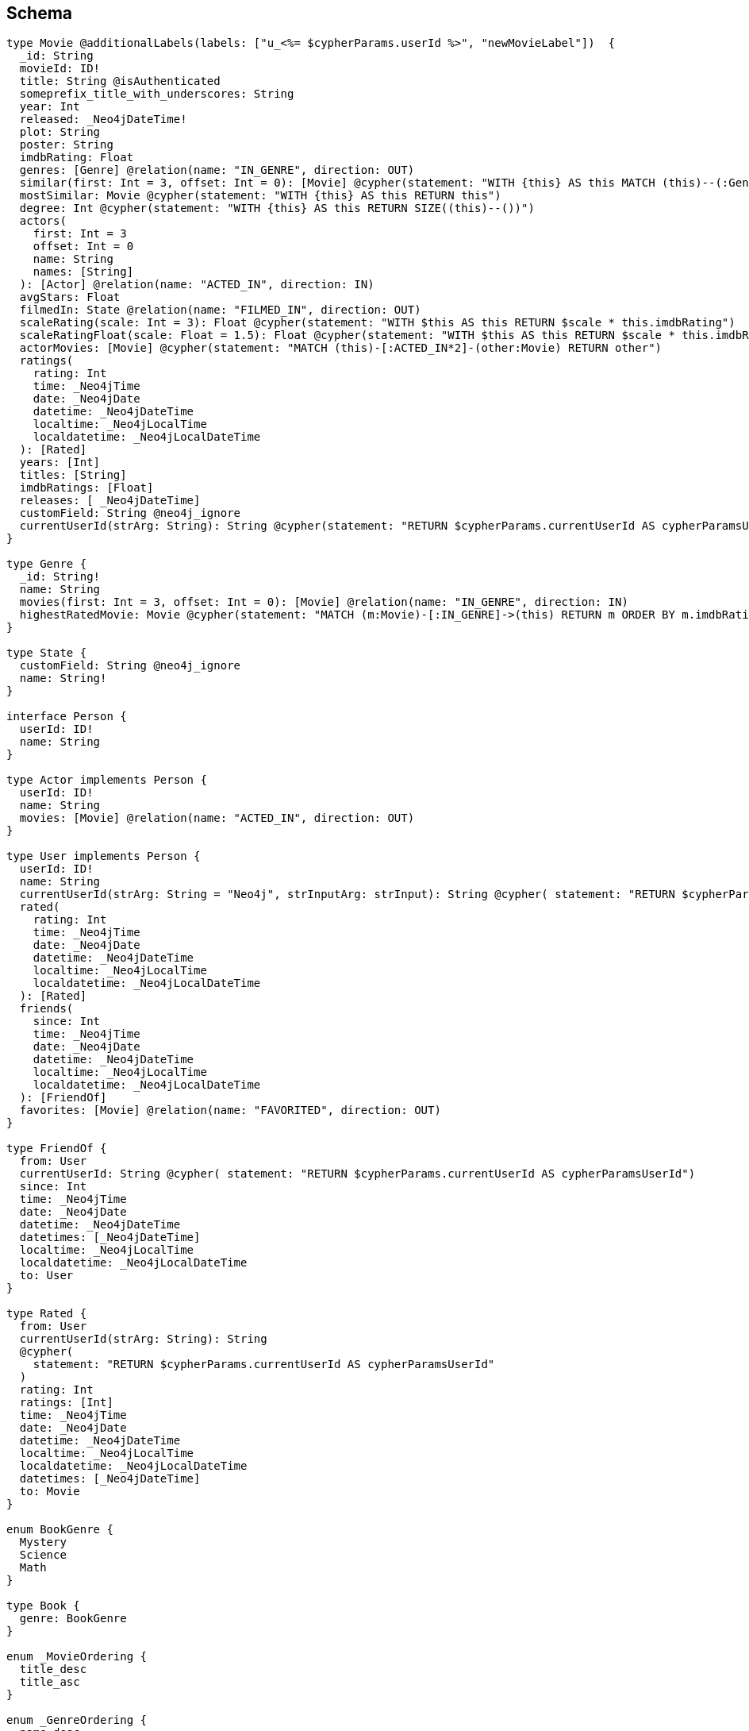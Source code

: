 // TODO
//CAUTION: *Not yet implemented*
//This is a migration of the tests located at https://github.com/neo4j-graphql/neo4j-graphql-js/blob/master/test/unit/cypherTest.test.js

== Schema

[source,graphql,schema=true]
----
type Movie @additionalLabels(labels: ["u_<%= $cypherParams.userId %>", "newMovieLabel"])  {
  _id: String
  movieId: ID!
  title: String @isAuthenticated
  someprefix_title_with_underscores: String
  year: Int
  released: _Neo4jDateTime!
  plot: String
  poster: String
  imdbRating: Float
  genres: [Genre] @relation(name: "IN_GENRE", direction: OUT)
  similar(first: Int = 3, offset: Int = 0): [Movie] @cypher(statement: "WITH {this} AS this MATCH (this)--(:Genre)--(o:Movie) RETURN o")
  mostSimilar: Movie @cypher(statement: "WITH {this} AS this RETURN this")
  degree: Int @cypher(statement: "WITH {this} AS this RETURN SIZE((this)--())")
  actors(
    first: Int = 3
    offset: Int = 0
    name: String
    names: [String]
  ): [Actor] @relation(name: "ACTED_IN", direction: IN)
  avgStars: Float
  filmedIn: State @relation(name: "FILMED_IN", direction: OUT)
  scaleRating(scale: Int = 3): Float @cypher(statement: "WITH $this AS this RETURN $scale * this.imdbRating")
  scaleRatingFloat(scale: Float = 1.5): Float @cypher(statement: "WITH $this AS this RETURN $scale * this.imdbRating")
  actorMovies: [Movie] @cypher(statement: "MATCH (this)-[:ACTED_IN*2]-(other:Movie) RETURN other")
  ratings(
    rating: Int
    time: _Neo4jTime
    date: _Neo4jDate
    datetime: _Neo4jDateTime
    localtime: _Neo4jLocalTime
    localdatetime: _Neo4jLocalDateTime
  ): [Rated]
  years: [Int]
  titles: [String]
  imdbRatings: [Float]
  releases: [ _Neo4jDateTime]
  customField: String @neo4j_ignore
  currentUserId(strArg: String): String @cypher(statement: "RETURN $cypherParams.currentUserId AS cypherParamsUserId")
}

type Genre {
  _id: String!
  name: String
  movies(first: Int = 3, offset: Int = 0): [Movie] @relation(name: "IN_GENRE", direction: IN)
  highestRatedMovie: Movie @cypher(statement: "MATCH (m:Movie)-[:IN_GENRE]->(this) RETURN m ORDER BY m.imdbRating DESC LIMIT 1")
}

type State {
  customField: String @neo4j_ignore
  name: String!
}

interface Person {
  userId: ID!
  name: String
}

type Actor implements Person {
  userId: ID!
  name: String
  movies: [Movie] @relation(name: "ACTED_IN", direction: OUT)
}

type User implements Person {
  userId: ID!
  name: String
  currentUserId(strArg: String = "Neo4j", strInputArg: strInput): String @cypher( statement: "RETURN $cypherParams.currentUserId AS cypherParamsUserId" )
  rated(
    rating: Int
    time: _Neo4jTime
    date: _Neo4jDate
    datetime: _Neo4jDateTime
    localtime: _Neo4jLocalTime
    localdatetime: _Neo4jLocalDateTime
  ): [Rated]
  friends(
    since: Int
    time: _Neo4jTime
    date: _Neo4jDate
    datetime: _Neo4jDateTime
    localtime: _Neo4jLocalTime
    localdatetime: _Neo4jLocalDateTime
  ): [FriendOf]
  favorites: [Movie] @relation(name: "FAVORITED", direction: OUT)
}

type FriendOf {
  from: User
  currentUserId: String @cypher( statement: "RETURN $cypherParams.currentUserId AS cypherParamsUserId")
  since: Int
  time: _Neo4jTime
  date: _Neo4jDate
  datetime: _Neo4jDateTime
  datetimes: [_Neo4jDateTime]
  localtime: _Neo4jLocalTime
  localdatetime: _Neo4jLocalDateTime
  to: User
}

type Rated {
  from: User
  currentUserId(strArg: String): String
  @cypher(
    statement: "RETURN $cypherParams.currentUserId AS cypherParamsUserId"
  )
  rating: Int
  ratings: [Int]
  time: _Neo4jTime
  date: _Neo4jDate
  datetime: _Neo4jDateTime
  localtime: _Neo4jLocalTime
  localdatetime: _Neo4jLocalDateTime
  datetimes: [_Neo4jDateTime]
  to: Movie
}

enum BookGenre {
  Mystery
  Science
  Math
}

type Book {
  genre: BookGenre
}

enum _MovieOrdering {
  title_desc
  title_asc
}

enum _GenreOrdering {
  name_desc
  name_asc
}

type Query {
  Movie(
    _id: String
    movieId: ID
    title: String
    year: Int
    released: _Neo4jDateTime
    plot: String
    poster: String
    imdbRating: Float
    first: Int
    offset: Int
    orderBy: _MovieOrdering
  ): [Movie]
  MoviesByYear(year: Int): [Movie]
  MoviesByYears(year: [Int]): [Movie]
  MovieById(movieId: ID!): Movie
  MovieBy_Id(_id: String!): Movie
  GenresBySubstring(substring: String): [Genre] @cypher( statement: "MATCH (g:Genre) WHERE toLower(g.name) CONTAINS toLower($substring) RETURN g" )
  State: [State]
  User(userId: ID, name: String, _id: String): [User]
  Books: [Book]
  currentUserId: String @cypher(statement: "RETURN $cypherParams.currentUserId AS currentUserId")
  computedBoolean: Boolean @cypher(statement: "RETURN true")
  computedFloat: Float @cypher(statement: "RETURN 3.14")
  computedInt: Int @cypher(statement: "RETURN 1")
  computedIntList: [Int] @cypher(statement: "UNWIND [1, 2, 3] AS intList RETURN intList")
  computedStringList: [String] @cypher( statement: "UNWIND ['hello', 'world'] AS stringList RETURN stringList" )
  computedTemporal: _Neo4jDateTimeInput @cypher( statement: "WITH datetime() AS now RETURN { year: now.year, month: now.month , day: now.day , hour: now.hour , minute: now.minute , second: now.second , millisecond: now.millisecond , microsecond: now.microsecond , nanosecond: now.nanosecond , timezone: now.timezone , formatted: toString(now) }" )
  computedObjectWithCypherParams: currentUserId @cypher(statement: "RETURN { userId: $cypherParams.currentUserId }")
  customWithArguments(strArg: String, strInputArg: strInput): String @cypher(statement: "RETURN $strInputArg.strArg")
}

type Mutation {
  currentUserId: String @cypher(statement: "RETURN $cypherParams.currentUserId")
  computedObjectWithCypherParams: currentUserId @cypher(statement: "RETURN { userId: $cypherParams.currentUserId }")
  computedTemporal: _Neo4jDateTime @cypher( statement: "WITH datetime() AS now RETURN { year: now.year, month: now.month , day: now.day , hour: now.hour , minute: now.minute , second: now.second , millisecond: now.millisecond , microsecond: now.microsecond , nanosecond: now.nanosecond , timezone: now.timezone , formatted: toString(now) }" )
  computedStringList: [String] @cypher( statement: "UNWIND ['hello', 'world'] AS stringList RETURN stringList" )
  customWithArguments(strArg: String, strInputArg: strInput): String @cypher(statement: "RETURN $strInputArg.strArg")
}

type currentUserId {
  userId: String
}

type TemporalNode {
  datetime: _Neo4jDateTime
  name: String
  time: _Neo4jTime
  date: _Neo4jDate
  localtime: _Neo4jLocalTime
  localdatetime: _Neo4jLocalDateTime
  localdatetimes: [_Neo4jLocalDateTime]
  computedTimestamp: String @cypher(statement: "RETURN toString(datetime())")
  temporalNodes(
    time: _Neo4jTime
    date: _Neo4jDate
    datetime: _Neo4jDateTime
    localtime: _Neo4jLocalTime
    localdatetime: _Neo4jLocalDateTime
  ): [TemporalNode] @relation(name: "TEMPORAL", direction: OUT)
}

type ignoredType {
  ignoredField: String @neo4j_ignore
}

input strInput {
  strArg: String
}

enum Role {
  reader
  user
  admin
}
----

== Tests

=== simple Cypher query

.GraphQL-Query
[source,graphql]
----
{
    Movie(title: "River Runs Through It, A") {
      title
    }
  }
----

.Cypher params
[source,json]
----
{}
----

.Cypher
[source,cypher]
----
MATCH (`movie`:`Movie`:`u_user-id`:`newMovieLabel` {title:$title}) RETURN `movie` { .title } AS `movie`
----

=== Simple skip limit

.GraphQL-Query
[source,graphql]
----
{
  Movie(title: "River Runs Through It, A", first: 2, offset: 1) {
    title
    year
  }
}
  
----

.Cypher params
[source,json]
----
{}
----

.Cypher
[source,cypher]
----
MATCH (`movie`:`Movie`:`u_user-id`:`newMovieLabel` {title:$title}) RETURN `movie` { .title , .year } AS `movie` SKIP $offset LIMIT $first
----

=== Cypher projection skip limit

.GraphQL-Query
[source,graphql]
----
{
    Movie(title: "River Runs Through It, A") {
      title
      actors {
        name
      }
      similar(first: 3) {
        title
      }
    }
  }
----

.Cypher params
[source,json]
----
{}
----

.Cypher
[source,cypher]
----
MATCH (`movie`:`Movie`:`u_user-id`:`newMovieLabel` {title:$title}) RETURN `movie` { .title ,actors: [(`movie`)<-[:`ACTED_IN`]-(`movie_actors`:`Actor`) | movie_actors { .name }] ,similar: [ movie_similar IN apoc.cypher.runFirstColumn("WITH {this} AS this MATCH (this)--(:Genre)--(o:Movie) RETURN o", {this: movie, cypherParams: $cypherParams, offset: 0, first: $1_first}, true) | movie_similar { .title }][..3] } AS `movie`
----

=== Handle Query with name not aligning to type

.GraphQL-Query
[source,graphql]
----
{
  MoviesByYear(year: 2010) {
    title
  }
}
  
----

.Cypher params
[source,json]
----
{}
----

.Cypher
[source,cypher]
----
MATCH (`movie`:`Movie`:`u_user-id`:`newMovieLabel` {year:$year}) RETURN `movie` { .title } AS `movie`
----

=== Query without arguments, non-null type

.GraphQL-Query
[source,graphql]
----
query {
  Movie {
    movieId
  }
}
----

.Cypher params
[source,json]
----
{}
----

.Cypher
[source,cypher]
----
MATCH (`movie`:`Movie`:`u_user-id`:`newMovieLabel`) RETURN `movie` { .movieId } AS `movie`
----

=== Query single object

.GraphQL-Query
[source,graphql]
----

  {
    MovieById(movieId: "18") {
      title
    }
  }
----

.Cypher params
[source,json]
----
{}
----

.Cypher
[source,cypher]
----
MATCH (`movie`:`Movie`:`u_user-id`:`newMovieLabel` {movieId:$movieId}) RETURN `movie` { .title } AS `movie`
----

=== Query single object relation

.GraphQL-Query
[source,graphql]
----

    {
      MovieById(movieId: "3100") {
        title
        filmedIn {
          name
        }
      }
    }
  
----

.Cypher params
[source,json]
----
{}
----

.Cypher
[source,cypher]
----
MATCH (`movie`:`Movie`:`u_user-id`:`newMovieLabel` {movieId:$movieId}) RETURN `movie` { .title ,filmedIn: head([(`movie`)-[:`FILMED_IN`]->(`movie_filmedIn`:`State`) | movie_filmedIn { .name }]) } AS `movie`
----

=== Query single object and array of objects relations

.GraphQL-Query
[source,graphql]
----

    {
      MovieById(movieId: "3100") {
        title
        actors {
          name
        }
        filmedIn{
          name
        }
      }
    }
----

.Cypher params
[source,json]
----
{}
----

.Cypher
[source,cypher]
----
MATCH (`movie`:`Movie`:`u_user-id`:`newMovieLabel` {movieId:$movieId}) RETURN `movie` { .title ,actors: [(`movie`)<-[:`ACTED_IN`]-(`movie_actors`:`Actor`) | movie_actors { .name }] ,filmedIn: head([(`movie`)-[:`FILMED_IN`]->(`movie_filmedIn`:`State`) | movie_filmedIn { .name }]) } AS `movie`
----

=== Deeply nested object query

.GraphQL-Query
[source,graphql]
----

 {
  Movie(title: "River Runs Through It, A") {
		title
    actors {
      name
      movies {
        title
        actors(name: "Tom Hanks") {
          name
          movies {
            title
            year
            similar(first: 3) {
              title
              year
            }
          }
        }
      }
    }
  }
}
----

.Cypher params
[source,json]
----
{}
----

.Cypher
[source,cypher]
----
MATCH (`movie`:`Movie`:`u_user-id`:`newMovieLabel` {title:$title}) RETURN `movie` { .title ,actors: [(`movie`)<-[:`ACTED_IN`]-(`movie_actors`:`Actor`) | movie_actors { .name ,movies: [(`movie_actors`)-[:`ACTED_IN`]->(`movie_actors_movies`:`Movie`:`u_user-id`:`newMovieLabel`) | movie_actors_movies { .title ,actors: [(`movie_actors_movies`)<-[:`ACTED_IN`]-(`movie_actors_movies_actors`:`Actor`{name:$1_name}) | movie_actors_movies_actors { .name ,movies: [(`movie_actors_movies_actors`)-[:`ACTED_IN`]->(`movie_actors_movies_actors_movies`:`Movie`:`u_user-id`:`newMovieLabel`) | movie_actors_movies_actors_movies { .title , .year ,similar: [ movie_actors_movies_actors_movies_similar IN apoc.cypher.runFirstColumn("WITH {this} AS this MATCH (this)--(:Genre)--(o:Movie) RETURN o", {this: movie_actors_movies_actors_movies, cypherParams: $cypherParams, offset: 0, first: $2_first}, true) | movie_actors_movies_actors_movies_similar { .title , .year }][..3] }] }] }] }] } AS `movie`
----

=== Handle meta field at beginning of selection set

.GraphQL-Query
[source,graphql]
----

  {
    Movie(title:"River Runs Through It, A"){
      __typename
      title
    }
  }
----

.Cypher params
[source,json]
----
{}
----

.Cypher
[source,cypher]
----
MATCH (`movie`:`Movie`:`u_user-id`:`newMovieLabel` {title:$title}) RETURN `movie` { .title } AS `movie`
----

=== Handle meta field at end of selection set

.GraphQL-Query
[source,graphql]
----

  {
    Movie(title:"River Runs Through It, A"){
      title
      __typename
    }
  }
  
----

.Cypher params
[source,json]
----
{}
----

.Cypher
[source,cypher]
----
MATCH (`movie`:`Movie`:`u_user-id`:`newMovieLabel` {title:$title}) RETURN `movie` { .title } AS `movie`
----

=== Handle meta field in middle of selection set

.GraphQL-Query
[source,graphql]
----

  {
    Movie(title:"River Runs Through It, A"){
      title
      __typename
      year
    }
  }
  
----

.Cypher params
[source,json]
----
{}
----

.Cypher
[source,cypher]
----
MATCH (`movie`:`Movie`:`u_user-id`:`newMovieLabel` {title:$title}) RETURN `movie` { .title , .year } AS `movie`
----

=== Handle @cypher directive without any params for sub-query

.GraphQL-Query
[source,graphql]
----
{
    Movie(title: "River Runs Through It, A") {
      mostSimilar {
        title
        year
      }
    }

  }
----

.Cypher params
[source,json]
----
{}
----

.Cypher
[source,cypher]
----
MATCH (`movie`:`Movie`:`u_user-id`:`newMovieLabel` {title:$title}) RETURN `movie` {mostSimilar: head([ movie_mostSimilar IN apoc.cypher.runFirstColumn("WITH {this} AS this RETURN this", {this: movie, cypherParams: $cypherParams}, true) | movie_mostSimilar { .title , .year }]) } AS `movie`
----

=== Pass @cypher directive default params to sub-query

.GraphQL-Query
[source,graphql]
----
{
    Movie(title: "River Runs Through It, A") {
      scaleRating
    }

  }
----

.Cypher params
[source,json]
----
{}
----

.Cypher
[source,cypher]
----
MATCH (`movie`:`Movie`:`u_user-id`:`newMovieLabel` {title:$title}) RETURN `movie` {scaleRating: apoc.cypher.runFirstColumn("WITH $this AS this RETURN $scale * this.imdbRating", {this: movie, cypherParams: $cypherParams, scale: 3}, false)} AS `movie`
----

=== Pass @cypher directive params to sub-query

.GraphQL-Query
[source,graphql]
----
{
    Movie(title: "River Runs Through It, A") {
      scaleRating(scale: 10)
    }

  }
----

.Cypher params
[source,json]
----
{}
----

.Cypher
[source,cypher]
----
MATCH (`movie`:`Movie`:`u_user-id`:`newMovieLabel` {title:$title}) RETURN `movie` {scaleRating: apoc.cypher.runFirstColumn("WITH $this AS this RETURN $scale * this.imdbRating", {this: movie, cypherParams: $cypherParams, scale: $1_scale}, false)} AS `movie`
----

=== Query for Neo4js internal _id

.GraphQL-Query
[source,graphql]
----
{
    Movie(_id: "0") {
      title
      year
    }

  }
----

.Cypher params
[source,json]
----
{}
----

.Cypher
[source,cypher]
----
MATCH (`movie`:`Movie`:`u_user-id`:`newMovieLabel`) WHERE ID(`movie`)=0 RETURN `movie` { .title , .year } AS `movie`
----

=== Query for Neo4js internal _id and another param before _id

.GraphQL-Query
[source,graphql]
----
{
    Movie(title: "River Runs Through It, A", _id: "0") {
      title
      year
    }

  }
----

.Cypher params
[source,json]
----
{}
----

.Cypher
[source,cypher]
----
MATCH (`movie`:`Movie`:`u_user-id`:`newMovieLabel` {title:$title}) WHERE ID(`movie`)=0 RETURN `movie` { .title , .year } AS `movie`
----

=== Query for Neo4js internal _id and another param after _id

.GraphQL-Query
[source,graphql]
----
{
    Movie(_id: "0", year: 2010) {
      title
      year
    }

  }
----

.Cypher params
[source,json]
----
{}
----

.Cypher
[source,cypher]
----
MATCH (`movie`:`Movie`:`u_user-id`:`newMovieLabel` {year:$year}) WHERE ID(`movie`)=0 RETURN `movie` { .title , .year } AS `movie`
----

=== Query for Neo4js internal _id by dedicated Query MovieBy_Id(_id: String!)

.GraphQL-Query
[source,graphql]
----
{
    MovieBy_Id(_id: "0") {
      title
      year
    }

  }
----

.Cypher params
[source,json]
----
{}
----

.Cypher
[source,cypher]
----
MATCH (`movie`:`Movie`:`u_user-id`:`newMovieLabel`) WHERE ID(`movie`)=0 RETURN `movie` { .title , .year } AS `movie`
----

=== Query for null value translates to 'IS NULL' WHERE clause

.GraphQL-Query
[source,graphql]
----
{
    Movie(poster: null) {
      title
      year
    }
  }
----

.Cypher params
[source,json]
----
{}
----

.Cypher
[source,cypher]
----
MATCH (`movie`:`Movie`:`u_user-id`:`newMovieLabel`) WHERE movie.poster IS NULL RETURN `movie` { .title , .year } AS `movie`
----

=== Query for null value combined with internal ID and another param

.GraphQL-Query
[source,graphql]
----
{
      Movie(poster: null, _id: "0", year: 2010) {
        title
        year
      }
    }
----

.Cypher params
[source,json]
----
{}
----

.Cypher
[source,cypher]
----
MATCH (`movie`:`Movie`:`u_user-id`:`newMovieLabel` {year:$year}) WHERE ID(`movie`)=0 AND movie.poster IS NULL RETURN `movie` { .title , .year } AS `movie`
----

=== Cypher subquery filters

.GraphQL-Query
[source,graphql]
----

  {
    Movie(title: "River Runs Through It, A") {
        title
        actors(name: "Tom Hanks") {
          name
        }
        similar(first: 3) {
          title
        }
      }
    }
----

.Cypher params
[source,json]
----
{}
----

.Cypher
[source,cypher]
----
MATCH (`movie`:`Movie`:`u_user-id`:`newMovieLabel` {title:$title}) RETURN `movie` { .title ,actors: [(`movie`)<-[:`ACTED_IN`]-(`movie_actors`:`Actor`{name:$1_name}) | movie_actors { .name }] ,similar: [ movie_similar IN apoc.cypher.runFirstColumn("WITH {this} AS this MATCH (this)--(:Genre)--(o:Movie) RETURN o", {this: movie, cypherParams: $cypherParams, offset: 0, first: $3_first}, true) | movie_similar { .title }][..3] } AS `movie`
----

=== Cypher subquery filters with paging

.GraphQL-Query
[source,graphql]
----

  {
    Movie(title: "River Runs Through It, A") {
        title
        actors(name: "Tom Hanks", first: 3) {
          name
        }
        similar(first: 3) {
          title
        }
      }
    }
----

.Cypher params
[source,json]
----
{}
----

.Cypher
[source,cypher]
----
MATCH (`movie`:`Movie`:`user-id`:`newMovieLabel` {title:$title}) RETURN `movie` { .title ,actors: [(`movie`)<-[:`ACTED_IN`]-(`movie_actors`:`Actor`{name:$1_name}) | movie_actors { .name }][..3] ,similar: [ movie_similar IN apoc.cypher.runFirstColumn("WITH {this} AS this MATCH (this)--(:Genre)--(o:Movie) RETURN o", {this: movie, cypherParams: $cypherParams, offset: 0, first: $3_first}, true) | movie_similar { .title }][..3] } AS `movie`
----

=== Handle @cypher directive on Query Type

.GraphQL-Query
[source,graphql]
----

  {
  GenresBySubstring(substring:"Action") {
    name
    movies(first: 3) {
      title
    }
  }
}
  
----

.Cypher params
[source,json]
----
{}
----

.Cypher
[source,cypher]
----
WITH apoc.cypher.runFirstColumn("MATCH (g:Genre) WHERE toLower(g.name) CONTAINS toLower($substring) RETURN g", {offset:$offset, first:$first, substring:$substring, cypherParams: $cypherParams}, True) AS x UNWIND x AS `genre` RETURN `genre` { .name ,movies: [(`genre`)<-[:`IN_GENRE`]-(`genre_movies`:`Movie`:`u_user-id`:`newMovieLabel`) | genre_movies { .title }][..3] } AS `genre`
----

=== Add relationship mutation

.GraphQL-Query
[source,graphql]
----
mutation someMutation {
    AddMovieGenres(
      from: { movieId: "123" },
      to: { name: "Action" }
    ) {
      from {
        movieId
        genres {
          _id
          name
        }
      }
      to {
        name
      }
    }
  }
----

.Cypher params
[source,json]
----
{"from":{"movieId":"123"},"to":{"name":"Action"},"first":-1,"offset":0}
----

.Cypher
[source,cypher]
----

      MATCH (`movie_from`:`Movie`:`u_user-id`:`newMovieLabel` {movieId: $from.movieId})
      MATCH (`genre_to`:`Genre` {name: $to.name})
      CREATE (`movie_from`)-[`in_genre_relation`:`IN_GENRE`]->(`genre_to`)
      RETURN `in_genre_relation` { from: `movie_from` { .movieId ,genres: [(`movie_from`)-[:`IN_GENRE`]->(`movie_from_genres`:`Genre`) | movie_from_genres {_id: ID(`movie_from_genres`), .name }] } ,to: `genre_to` { .name }  } AS `_AddMovieGenresPayload`;
    
----

=== Add relationship mutation with GraphQL variables

.GraphQL-Query
[source,graphql]
----
mutation someMutation($from: _MovieInput!) {
    AddMovieGenres(
      from: $from,
      to: { name: "Action" }
    ) {
      from {
        movieId
        genres {
          _id
          name
        }
      }
      to {
        name
      }
    }
  }
----

.Cypher params
[source,json]
----
{"from":{"movieId":"123"},"to":{"name":"Action"},"first":-1,"offset":0}
----

.Cypher
[source,cypher]
----

      MATCH (`movie_from`:`Movie`:`u_user-id`:`newMovieLabel` {movieId: $from.movieId})
      MATCH (`genre_to`:`Genre` {name: $to.name})
      CREATE (`movie_from`)-[`in_genre_relation`:`IN_GENRE`]->(`genre_to`)
      RETURN `in_genre_relation` { from: `movie_from` { .movieId ,genres: [(`movie_from`)-[:`IN_GENRE`]->(`movie_from_genres`:`Genre`) | movie_from_genres {_id: ID(`movie_from_genres`), .name }] } ,to: `genre_to` { .name }  } AS `_AddMovieGenresPayload`;
    
----

=== Add relationship mutation with relationship property

.GraphQL-Query
[source,graphql]
----
mutation someMutation {
    AddUserRated(
      from: {
        userId: "123"
      },
      to: {
        movieId: "456"
      },
      data: {
        rating: 5
      }
    ) {
      from {
        _id
        userId
        name
        rated {
          rating
          Movie {
            _id
            movieId
            title
          }
        }
      }
      to {
        _id
        movieId
        title 
        ratings {
          rating
          User {
            _id
            userId
            name
          }
        }
      }
      rating
    }
  }
----

.Cypher params
[source,json]
----
{"from":{"userId":"123"},"to":{"movieId":"456"},"data":{"rating":5},"first":-1,"offset":0}
----

.Cypher
[source,cypher]
----

      MATCH (`user_from`:`User` {userId: $from.userId})
      MATCH (`movie_to`:`Movie`:`u_user-id`:`newMovieLabel` {movieId: $to.movieId})
      CREATE (`user_from`)-[`rated_relation`:`RATED` {rating:$data.rating}]->(`movie_to`)
      RETURN `rated_relation` { from: `user_from` {_id: ID(`user_from`), .userId , .name ,rated: [(`user_from`)-[`user_from_rated_relation`:`RATED`]->(:`Movie`:`u_user-id`:`newMovieLabel`) | user_from_rated_relation { .rating ,Movie: head([(:`User`)-[`user_from_rated_relation`]->(`user_from_rated_Movie`:`Movie`:`u_user-id`:`newMovieLabel`) | user_from_rated_Movie {_id: ID(`user_from_rated_Movie`), .movieId , .title }]) }] } ,to: `movie_to` {_id: ID(`movie_to`), .movieId , .title ,ratings: [(`movie_to`)<-[`movie_to_ratings_relation`:`RATED`]-(:`User`) | movie_to_ratings_relation { .rating ,User: head([(:`Movie`:`u_user-id`:`newMovieLabel`)<-[`movie_to_ratings_relation`]-(`movie_to_ratings_User`:`User`) | movie_to_ratings_User {_id: ID(`movie_to_ratings_User`), .userId , .name }]) }] } , .rating  } AS `_AddUserRatedPayload`;
    
----

=== Add reflexive relationship mutation with relationship property

.GraphQL-Query
[source,graphql]
----
mutation {
    AddUserFriends(
      from: {
        userId: "123"
      },
      to: {
        userId: "456"
      },
      data: {
        since: 7
      }
    ) {
      from {
        _id
        userId
        name
        friends {
          from {
            since
            User {
              _id
              name
              friends {
                from {
                  since
                  User {
                    _id
                    name
                  }
                }
                to {
                  since
                  User {
                    _id
                    name
                  }
                }
              }
            }
          }
          to {
            since
            User {
              _id
              name
            }
          }
        }
      }
      to {
        _id
        name
        friends {
          from {
            since
            User {
              _id
              name
            }
          }
          to {
            since
            User {
              _id
              name
            }
          }
        }
      }
      since
    }
  }
  
----

.Cypher params
[source,json]
----
{"from":{"userId":"123"},"to":{"userId":"456"},"data":{"since":7},"first":-1,"offset":0}
----

.Cypher
[source,cypher]
----

      MATCH (`user_from`:`User` {userId: $from.userId})
      MATCH (`user_to`:`User` {userId: $to.userId})
      CREATE (`user_from`)-[`friend_of_relation`:`FRIEND_OF` {since:$data.since}]->(`user_to`)
      RETURN `friend_of_relation` { from: `user_from` {_id: ID(`user_from`), .userId , .name ,friends: {from: [(`user_from`)<-[`user_from_from_relation`:`FRIEND_OF`]-(`user_from_from`:`User`) | user_from_from_relation { .since ,User: user_from_from {_id: ID(`user_from_from`), .name ,friends: {from: [(`user_from_from`)<-[`user_from_from_from_relation`:`FRIEND_OF`]-(`user_from_from_from`:`User`) | user_from_from_from_relation { .since ,User: user_from_from_from {_id: ID(`user_from_from_from`), .name } }] ,to: [(`user_from_from`)-[`user_from_from_to_relation`:`FRIEND_OF`]->(`user_from_from_to`:`User`) | user_from_from_to_relation { .since ,User: user_from_from_to {_id: ID(`user_from_from_to`), .name } }] } } }] ,to: [(`user_from`)-[`user_from_to_relation`:`FRIEND_OF`]->(`user_from_to`:`User`) | user_from_to_relation { .since ,User: user_from_to {_id: ID(`user_from_to`), .name } }] } } ,to: `user_to` {_id: ID(`user_to`), .name ,friends: {from: [(`user_to`)<-[`user_to_from_relation`:`FRIEND_OF`]-(`user_to_from`:`User`) | user_to_from_relation { .since ,User: user_to_from {_id: ID(`user_to_from`), .name } }] ,to: [(`user_to`)-[`user_to_to_relation`:`FRIEND_OF`]->(`user_to_to`:`User`) | user_to_to_relation { .since ,User: user_to_to {_id: ID(`user_to_to`), .name } }] } } , .since  } AS `_AddUserFriendsPayload`;
    
----

=== Remove relationship mutation

.GraphQL-Query
[source,graphql]
----
mutation someMutation {
    RemoveMovieGenres(
      from: { movieId: "123" },
      to: { name: "Action" }
    ) {
      from {
        _id
        title
      }
      to {
        _id
        name
      }
    }
  }
----

.Cypher params
[source,json]
----
{"from":{"movieId":"123"},"to":{"name":"Action"},"first":-1,"offset":0}
----

.Cypher
[source,cypher]
----

      MATCH (`movie_from`:`Movie`:`u_user-id`:`newMovieLabel` {movieId: $from.movieId})
      MATCH (`genre_to`:`Genre` {name: $to.name})
      OPTIONAL MATCH (`movie_from`)-[`movie_fromgenre_to`:`IN_GENRE`]->(`genre_to`)
      DELETE `movie_fromgenre_to`
      WITH COUNT(*) AS scope, `movie_from` AS `_movie_from`, `genre_to` AS `_genre_to`
      RETURN {from: `_movie_from` {_id: ID(`_movie_from`), .title } ,to: `_genre_to` {_id: ID(`_genre_to`), .name } } AS `_RemoveMovieGenresPayload`;
    
----

=== Remove reflexive relationship mutation

.GraphQL-Query
[source,graphql]
----
mutation {
    RemoveUserFriends(
      from: {
        userId: "123"
      },
      to: {
        userId: "456"
      },
    ) {
      from {
        _id
        name
        friends {
          from {
            since
            User {
              _id
              name
            }
          }
          to {
            since
            User {
              _id
              name
            }
          }
        }
      }
      to {
        _id
        name
        friends {
          from {
            since
            User {
              _id
              name
            }
          }
          to {
            since
            User {
              _id
              name
            }
          }
        }      
      }
    }
  }
  
----

.Cypher params
[source,json]
----
{"from":{"userId":"123"},"to":{"userId":"456"},"first":-1,"offset":0}
----

.Cypher
[source,cypher]
----

      MATCH (`user_from`:`User` {userId: $from.userId})
      MATCH (`user_to`:`User` {userId: $to.userId})
      OPTIONAL MATCH (`user_from`)-[`user_fromuser_to`:`FRIEND_OF`]->(`user_to`)
      DELETE `user_fromuser_to`
      WITH COUNT(*) AS scope, `user_from` AS `_user_from`, `user_to` AS `_user_to`
      RETURN {from: `_user_from` {_id: ID(`_user_from`), .name ,friends: {from: [(`_user_from`)<-[`_user_from_from_relation`:`FRIEND_OF`]-(`_user_from_from`:`User`) | _user_from_from_relation { .since ,User: _user_from_from {_id: ID(`_user_from_from`), .name } }] ,to: [(`_user_from`)-[`_user_from_to_relation`:`FRIEND_OF`]->(`_user_from_to`:`User`) | _user_from_to_relation { .since ,User: _user_from_to {_id: ID(`_user_from_to`), .name } }] } } ,to: `_user_to` {_id: ID(`_user_to`), .name ,friends: {from: [(`_user_to`)<-[`_user_to_from_relation`:`FRIEND_OF`]-(`_user_to_from`:`User`) | _user_to_from_relation { .since ,User: _user_to_from {_id: ID(`_user_to_from`), .name } }] ,to: [(`_user_to`)-[`_user_to_to_relation`:`FRIEND_OF`]->(`_user_to_to`:`User`) | _user_to_to_relation { .since ,User: _user_to_to {_id: ID(`_user_to_to`), .name } }] } } } AS `_RemoveUserFriendsPayload`;
    
----

=== Handle GraphQL variables in nested selection - first/offset

.GraphQL-Query
[source,graphql]
----
query ($year: Int!, $first: Int!) {

  Movie(year: $year) {
    title
    year
    similar(first: $first) {
      title
    }
  }
}
----

.Cypher params
[source,json]
----
{"year":2016,"first":3}
----

.Cypher
[source,cypher]
----
MATCH (`movie`:`Movie`:`u_user-id`:`newMovieLabel` {year:$year}) RETURN `movie` { .title , .year ,similar: [ movie_similar IN apoc.cypher.runFirstColumn("WITH {this} AS this MATCH (this)--(:Genre)--(o:Movie) RETURN o", {this: movie, cypherParams: $cypherParams, offset: 0, first: $1_first}, true) | movie_similar { .title }][..3] } AS `movie`
----

=== Handle GraphQL variables in nest selection - @cypher param (not first/offset)

.GraphQL-Query
[source,graphql]
----
query ($year: Int = 2016, $first: Int = 2, $scale:Int) {

  Movie(year: $year) {
    title
    year
    similar(first: $first) {
      title
      scaleRating(scale:$scale)
    }

  }
}
----

.Cypher params
[source,json]
----
{"year":2016,"first":3,"scale":5}
----

.Cypher
[source,cypher]
----
MATCH (`movie`:`Movie`:`u_user-id`:`newMovieLabel` {year:$year}) RETURN `movie` { .title , .year ,similar: [ movie_similar IN apoc.cypher.runFirstColumn("WITH {this} AS this MATCH (this)--(:Genre)--(o:Movie) RETURN o", {this: movie, cypherParams: $cypherParams, offset: 0, first: $1_first}, true) | movie_similar { .title ,scaleRating: apoc.cypher.runFirstColumn("WITH $this AS this RETURN $scale * this.imdbRating", {this: movie_similar, cypherParams: $cypherParams, scale: $2_scale}, false)}][..3] } AS `movie`
----

=== Return internal node id for _id field

.GraphQL-Query
[source,graphql]
----
{
  Movie(year: 2016) {
    _id
    title
    year
    genres {
      _id
      name
    }
  }
}

----

.Cypher params
[source,json]
----
{}
----

.Cypher
[source,cypher]
----
MATCH (`movie`:`Movie`:`u_user-id`:`newMovieLabel` {year:$year}) RETURN `movie` {_id: ID(`movie`), .title , .year ,genres: [(`movie`)-[:`IN_GENRE`]->(`movie_genres`:`Genre`) | movie_genres {_id: ID(`movie_genres`), .name }] } AS `movie`
----

=== Treat enum as a scalar

.GraphQL-Query
[source,graphql]
----

  {
    Books {
      genre
    }
  }
----

.Cypher params
[source,json]
----
{}
----

.Cypher
[source,cypher]
----
MATCH (`book`:`Book`) RETURN `book` { .genre } AS `book`
----

=== Handle query fragment

.GraphQL-Query
[source,graphql]
----

fragment myTitle on Movie {
  title
  actors {
    name
  }
}

query getMovie {
  Movie(title: "River Runs Through It, A") {
    ...myTitle
    year
  }
}
----

.Cypher params
[source,json]
----
{}
----

.Cypher
[source,cypher]
----
MATCH (`movie`:`Movie`:`u_user-id`:`newMovieLabel` {title:$title}) RETURN `movie` { .title ,actors: [(`movie`)<-[:`ACTED_IN`]-(`movie_actors`:`Actor`) | movie_actors { .name }] , .year } AS `movie`
----

=== Handle multiple query fragments

.GraphQL-Query
[source,graphql]
----

    fragment myTitle on Movie {
  title
}

fragment myActors on Movie {
  actors {
    name
  }
}

query getMovie {
  Movie(title: "River Runs Through It, A") {
    ...myTitle
    ...myActors
    year
  }
}
  
----

.Cypher params
[source,json]
----
{}
----

.Cypher
[source,cypher]
----
MATCH (`movie`:`Movie`:`u_user-id`:`newMovieLabel` {title:$title}) RETURN `movie` { .title ,actors: [(`movie`)<-[:`ACTED_IN`]-(`movie_actors`:`Actor`) | movie_actors { .name }] , .year } AS `movie`
----

=== nested fragments

.GraphQL-Query
[source,graphql]
----

    query movieItems {
      Movie(year:2010) {
        ...Foo
      }
    }
    
    fragment Foo on Movie {
      title
      ...Bar
    }
    
    fragment Bar on Movie {
      year
    }
----

.Cypher params
[source,json]
----
{}
----

.Cypher
[source,cypher]
----
MATCH (`movie`:`Movie`:`u_user-id`:`newMovieLabel` {year:$year}) RETURN `movie` { .title , .year } AS `movie`
----

=== fragments on relations

.GraphQL-Query
[source,graphql]
----

    query movieItems {
      Movie(year:2010) {
        title
        actors {
          ...Foo
        }
      }
    }
    
    fragment Foo on Actor {
      name
    }
----

.Cypher params
[source,json]
----
{}
----

.Cypher
[source,cypher]
----
MATCH (`movie`:`Movie`:`u_user-id`:`newMovieLabel` {year:$year}) RETURN `movie` { .title ,actors: [(`movie`)<-[:`ACTED_IN`]-(`movie_actors`:`Actor`) | movie_actors { .name }] } AS `movie`
----

=== nested fragments on relations

.GraphQL-Query
[source,graphql]
----

    query movieItems {
      Movie(year:2010) {
        ...Foo
      }
    }
    
    fragment Foo on Movie {
      title
      actors {
        ...Bar
      }
    }
    
    fragment Bar on Actor {
      name
    }
----

.Cypher params
[source,json]
----
{}
----

.Cypher
[source,cypher]
----
MATCH (`movie`:`Movie`:`u_user-id`:`newMovieLabel` {year:$year}) RETURN `movie` { .title ,actors: [(`movie`)<-[:`ACTED_IN`]-(`movie_actors`:`Actor`) | movie_actors { .name }] } AS `movie`
----

=== orderBy test - descending, top level - augmented schema

.GraphQL-Query
[source,graphql]
----
{
    Movie(year: 2010, orderBy:title_desc, first: 10) {
      title
      actors(first:3) {
        name
      }
    }
  }
  
----

.Cypher params
[source,json]
----
{}
----

.Cypher
[source,cypher]
----
MATCH (`movie`:`Movie`:`u_user-id`:`newMovieLabel` {year:$year}) WITH `movie` ORDER BY movie.title DESC RETURN `movie` { .title ,actors: [(`movie`)<-[:`ACTED_IN`]-(`movie_actors`:`Actor`) | movie_actors { .name }][..3] } AS `movie` LIMIT $first
----

=== query for relationship properties

.GraphQL-Query
[source,graphql]
----
{
    Movie(title: "River Runs Through It, A") {
       title
      ratings {
        rating
        User {
          name
        }
      }
    }
  }
----

.Cypher params
[source,json]
----
{}
----

.Cypher
[source,cypher]
----
MATCH (`movie`:`Movie`:`u_user-id`:`newMovieLabel` {title:$title}) RETURN `movie` { .title ,ratings: [(`movie`)<-[`movie_ratings_relation`:`RATED`]-(:`User`) | movie_ratings_relation { .rating ,User: head([(:`Movie`:`u_user-id`:`newMovieLabel`)<-[`movie_ratings_relation`]-(`movie_ratings_User`:`User`) | movie_ratings_User { .name }]) }] } AS `movie`
----

=== query reflexive relation nested in non-reflexive relation

.GraphQL-Query
[source,graphql]
----
query {
    Movie {
      movieId
      title
      ratings {
        rating
        User {
          userId
          name
          friends {
            from {
              since
              User {
                name
                friends {
                  from {
                    since
                    User {
                      name
                    }
                  }
                  to {
                    since
                    User {
                      name
                    }
                  }
                }
              }
            }
            to {
              since
              User {
                name
                friends {
                  from {
                    since
                    User {
                      name
                    }
                  }
                  to {
                    since
                    User {
                      name
                    }
                  }
                }
              }
            }
          }
        }
      }
    }
  }
----

.Cypher params
[source,json]
----
{}
----

.Cypher
[source,cypher]
----
MATCH (`movie`:`Movie`:`u_user-id`:`newMovieLabel`) RETURN `movie` { .movieId , .title ,ratings: [(`movie`)<-[`movie_ratings_relation`:`RATED`]-(:`User`) | movie_ratings_relation { .rating ,User: head([(:`Movie`:`u_user-id`:`newMovieLabel`)<-[`movie_ratings_relation`]-(`movie_ratings_User`:`User`) | movie_ratings_User { .userId , .name ,friends: {from: [(`movie_ratings_User`)<-[`movie_ratings_User_from_relation`:`FRIEND_OF`]-(`movie_ratings_User_from`:`User`) | movie_ratings_User_from_relation { .since ,User: movie_ratings_User_from { .name ,friends: {from: [(`movie_ratings_User_from`)<-[`movie_ratings_User_from_from_relation`:`FRIEND_OF`]-(`movie_ratings_User_from_from`:`User`) | movie_ratings_User_from_from_relation { .since ,User: movie_ratings_User_from_from { .name } }] ,to: [(`movie_ratings_User_from`)-[`movie_ratings_User_from_to_relation`:`FRIEND_OF`]->(`movie_ratings_User_from_to`:`User`) | movie_ratings_User_from_to_relation { .since ,User: movie_ratings_User_from_to { .name } }] } } }] ,to: [(`movie_ratings_User`)-[`movie_ratings_User_to_relation`:`FRIEND_OF`]->(`movie_ratings_User_to`:`User`) | movie_ratings_User_to_relation { .since ,User: movie_ratings_User_to { .name ,friends: {from: [(`movie_ratings_User_to`)<-[`movie_ratings_User_to_from_relation`:`FRIEND_OF`]-(`movie_ratings_User_to_from`:`User`) | movie_ratings_User_to_from_relation { .since ,User: movie_ratings_User_to_from { .name } }] ,to: [(`movie_ratings_User_to`)-[`movie_ratings_User_to_to_relation`:`FRIEND_OF`]->(`movie_ratings_User_to_to`:`User`) | movie_ratings_User_to_to_relation { .since ,User: movie_ratings_User_to_to { .name } }] } } }] } }]) }] } AS `movie`
----

=== query non-reflexive relation nested in reflexive relation

.GraphQL-Query
[source,graphql]
----
query {
    User {
      _id
      name
      friends {
        from {
          since
          User {
            _id
            name
            rated {
              rating
              Movie {
                _id
                ratings {
                  rating 
                  User {
                    _id
                    friends {
                      from {
                        since
                        User {
                          _id
                        }
                      }
                      to {
                        since 
                        User {
                          _id
                        }
                      }
                    }
                  }
                }
              }
            }
          }
        }
        to {
          since
          User {
            _id
            name
            rated {
              rating
              Movie {
                _id
              }
            }
          }
        }
      }
    }
  }
----

.Cypher params
[source,json]
----
{}
----

.Cypher
[source,cypher]
----
MATCH (`user`:`User`) RETURN `user` {_id: ID(`user`), .name ,friends: {from: [(`user`)<-[`user_from_relation`:`FRIEND_OF`]-(`user_from`:`User`) | user_from_relation { .since ,User: user_from {_id: ID(`user_from`), .name ,rated: [(`user_from`)-[`user_from_rated_relation`:`RATED`]->(:`Movie`:`u_user-id`:`newMovieLabel`) | user_from_rated_relation { .rating ,Movie: head([(:`User`)-[`user_from_rated_relation`]->(`user_from_rated_Movie`:`Movie`:`u_user-id`:`newMovieLabel`) | user_from_rated_Movie {_id: ID(`user_from_rated_Movie`),ratings: [(`user_from_rated_Movie`)<-[`user_from_rated_Movie_ratings_relation`:`RATED`]-(:`User`) | user_from_rated_Movie_ratings_relation { .rating ,User: head([(:`Movie`:`u_user-id`:`newMovieLabel`)<-[`user_from_rated_Movie_ratings_relation`]-(`user_from_rated_Movie_ratings_User`:`User`) | user_from_rated_Movie_ratings_User {_id: ID(`user_from_rated_Movie_ratings_User`),friends: {from: [(`user_from_rated_Movie_ratings_User`)<-[`user_from_rated_Movie_ratings_User_from_relation`:`FRIEND_OF`]-(`user_from_rated_Movie_ratings_User_from`:`User`) | user_from_rated_Movie_ratings_User_from_relation { .since ,User: user_from_rated_Movie_ratings_User_from {_id: ID(`user_from_rated_Movie_ratings_User_from`)} }] ,to: [(`user_from_rated_Movie_ratings_User`)-[`user_from_rated_Movie_ratings_User_to_relation`:`FRIEND_OF`]->(`user_from_rated_Movie_ratings_User_to`:`User`) | user_from_rated_Movie_ratings_User_to_relation { .since ,User: user_from_rated_Movie_ratings_User_to {_id: ID(`user_from_rated_Movie_ratings_User_to`)} }] } }]) }] }]) }] } }] ,to: [(`user`)-[`user_to_relation`:`FRIEND_OF`]->(`user_to`:`User`) | user_to_relation { .since ,User: user_to {_id: ID(`user_to`), .name ,rated: [(`user_to`)-[`user_to_rated_relation`:`RATED`]->(:`Movie`:`u_user-id`:`newMovieLabel`) | user_to_rated_relation { .rating ,Movie: head([(:`User`)-[`user_to_rated_relation`]->(`user_to_rated_Movie`:`Movie`:`u_user-id`:`newMovieLabel`) | user_to_rated_Movie {_id: ID(`user_to_rated_Movie`)}]) }] } }] } } AS `user`
----

=== query relation type with argument

.GraphQL-Query
[source,graphql]
----
query {
    User {
      _id
      name
      rated(rating: 5) {
        rating
        Movie {
          title
        }
      }
    }
  }
----

.Cypher params
[source,json]
----
{}
----

.Cypher
[source,cypher]
----
MATCH (`user`:`User`) RETURN `user` {_id: ID(`user`), .name ,rated: [(`user`)-[`user_rated_relation`:`RATED`{rating:$1_rating}]->(:`Movie`:`u_user-id`:`newMovieLabel`) | user_rated_relation { .rating ,Movie: head([(:`User`)-[`user_rated_relation`]->(`user_rated_Movie`:`Movie`:`u_user-id`:`newMovieLabel`) | user_rated_Movie { .title }]) }] } AS `user`
----

=== query reflexive relation type with arguments

.GraphQL-Query
[source,graphql]
----
query {
    User {
      userId
      name
      friends {
        from(since: 3) {
          since
          User {
            name
          }
        }
        to(since: 5) {
          since
          User {
            name
          }
        }
      }
    }
  }
  
----

.Cypher params
[source,json]
----
{}
----

.Cypher
[source,cypher]
----
MATCH (`user`:`User`) RETURN `user` { .userId , .name ,friends: {from: [(`user`)<-[`user_from_relation`:`FRIEND_OF`{since:$1_since}]-(`user_from`:`User`) | user_from_relation { .since ,User: user_from { .name } }] ,to: [(`user`)-[`user_to_relation`:`FRIEND_OF`{since:$3_since}]->(`user_to`:`User`) | user_to_relation { .since ,User: user_to { .name } }] } } AS `user`
----

=== query using inline fragment

.GraphQL-Query
[source,graphql]
----

  {
    Movie(title: "River Runs Through It, A") {
      title
      ratings {
        rating
        User {
          ... on User {
            name
            userId
          }
        }
      }
    }
  }
  
----

.Cypher params
[source,json]
----
{}
----

.Cypher
[source,cypher]
----
MATCH (`movie`:`Movie`:`u_user-id`:`newMovieLabel` {title:$title}) RETURN `movie` { .title ,ratings: [(`movie`)<-[`movie_ratings_relation`:`RATED`]-(:`User`) | movie_ratings_relation { .rating ,User: head([(:`Movie`:`u_user-id`:`newMovieLabel`)<-[`movie_ratings_relation`]-(`movie_ratings_User`:`User`) | movie_ratings_User { .name , .userId }]) }] } AS `movie`
----

=== Create node with temporal properties

.GraphQL-Query
[source,graphql]
----
mutation {
    CreateTemporalNode(
      time: {
        hour: 10,
        minute: 30,
        second: 1,
        millisecond: 2,
        microsecond: 3,
        nanosecond: 4,
        timezone: "-08:00",
        formatted: "10:30:01.002003004-08:00"
      }
      date: { 
        year: 2018, 
        month: 11, 
        day: 23 
      },
      datetime: {
        year: 2018,
        month: 11,
        day: 23,
        hour: 10,
        minute: 30,
        second: 1,
        millisecond: 2,
        microsecond: 3,
        nanosecond: 4,
        timezone: "America/Los_Angeles"
      }
      localtime: {
        hour: 10,
        minute: 30,
        second: 1,
        millisecond: 2,
        microsecond: 3,
        nanosecond: 4
      }
      localdatetime: {
        year: 2018,
        month: 11,
        day: 23,
        hour: 10,
        minute: 30,
        second: 1,
        millisecond: 2,
        microsecond: 3,
        nanosecond: 4
      }
    ) {
      _id
      time {
        hour
        minute
        second
        millisecond
        microsecond
        nanosecond
        timezone
        formatted
      }
      date {
        year
        month
        day
        formatted
      }
      datetime {
        year
        month
        day
        hour
        minute
        second
        millisecond
        microsecond
        nanosecond
        timezone
        formatted
      }
      localtime {
        hour
        minute
        second
        millisecond
        microsecond
        nanosecond
        formatted
      }
      localdatetime {
        year
        month
        day
        hour
        minute
        second
        millisecond
        microsecond
        nanosecond
        formatted
      }
    }
  }
----

.Cypher params
[source,json]
----
{}
----

.Cypher
[source,cypher]
----

    CREATE (`temporalNode`:`TemporalNode` {datetime: datetime($params.datetime),time: time($params.time),date: date($params.date),localtime: localtime($params.localtime),localdatetime: localdatetime($params.localdatetime)})
    RETURN `temporalNode` {_id: ID(`temporalNode`),time: { hour: `temporalNode`.time.hour , minute: `temporalNode`.time.minute , second: `temporalNode`.time.second , millisecond: `temporalNode`.time.millisecond , microsecond: `temporalNode`.time.microsecond , nanosecond: `temporalNode`.time.nanosecond , timezone: `temporalNode`.time.timezone , formatted: toString(`temporalNode`.time) },date: { year: `temporalNode`.date.year , month: `temporalNode`.date.month , day: `temporalNode`.date.day , formatted: toString(`temporalNode`.date) },datetime: { year: `temporalNode`.datetime.year , month: `temporalNode`.datetime.month , day: `temporalNode`.datetime.day , hour: `temporalNode`.datetime.hour , minute: `temporalNode`.datetime.minute , second: `temporalNode`.datetime.second , millisecond: `temporalNode`.datetime.millisecond , microsecond: `temporalNode`.datetime.microsecond , nanosecond: `temporalNode`.datetime.nanosecond , timezone: `temporalNode`.datetime.timezone , formatted: toString(`temporalNode`.datetime) },localtime: { hour: `temporalNode`.localtime.hour , minute: `temporalNode`.localtime.minute , second: `temporalNode`.localtime.second , millisecond: `temporalNode`.localtime.millisecond , microsecond: `temporalNode`.localtime.microsecond , nanosecond: `temporalNode`.localtime.nanosecond , formatted: toString(`temporalNode`.localtime) },localdatetime: { year: `temporalNode`.localdatetime.year , month: `temporalNode`.localdatetime.month , day: `temporalNode`.localdatetime.day , hour: `temporalNode`.localdatetime.hour , minute: `temporalNode`.localdatetime.minute , second: `temporalNode`.localdatetime.second , millisecond: `temporalNode`.localdatetime.millisecond , microsecond: `temporalNode`.localdatetime.microsecond , nanosecond: `temporalNode`.localdatetime.nanosecond , formatted: toString(`temporalNode`.localdatetime) }} AS `temporalNode`
  
----

=== Query node with temporal properties using temporal arguments

.GraphQL-Query
[source,graphql]
----
query {
    TemporalNode(
      time: {
        hour: 10,
        minute: 30,
        second: 1,
        millisecond: 2,
        microsecond: 2003,
        nanosecond: 2003004,
        timezone: "-08:00",
        formatted: "10:30:01.002003004-08:00"
      }
      date: { 
        year: 2018, 
        month: 11, 
        day: 23 
      }
      datetime: {
        year: 2018,
        month: 11,
        day: 23,
        hour: 10,
        minute: 30,
        second: 1,
        millisecond: 2,
        microsecond: 2003,
        nanosecond: 2003004,
        timezone: "America/Los_Angeles"
      }
      localtime: {
        hour: 10,
        minute: 30,
        second: 1,
        millisecond: 2,
        microsecond: 2003,
        nanosecond: 2003004
      }
      localdatetime: {
        year: 2018,
        month: 11,
        day: 23,
        hour: 10,
        minute: 30,
        second: 1,
        millisecond: 2,
        microsecond: 2003,
        nanosecond: 2003004,
        formatted: "2018-11-23T10:30:01.002003004"
      }
    ) {
      _id
      time {
        hour
        minute
        second
        millisecond
        microsecond
        nanosecond
        timezone
        formatted
      }
      date {
        year
        month
        day
        formatted
      }
      datetime {
        year
        month
        day
        hour
        minute
        second
        millisecond
        microsecond
        nanosecond
        timezone
        formatted
      }
      localtime {
        hour
        minute
        second
        millisecond
        microsecond
        nanosecond
        formatted
      }
      localdatetime {
        year
        month
        day
        hour
        minute
        second
        millisecond
        microsecond
        nanosecond
        formatted
      }
    }
  }
----

.Cypher params
[source,json]
----
{}
----

.Cypher
[source,cypher]
----
MATCH (`temporalNode`:`TemporalNode`) WHERE `temporalNode`.datetime.year = $datetime.year AND `temporalNode`.datetime.month = $datetime.month AND `temporalNode`.datetime.day = $datetime.day AND `temporalNode`.datetime.hour = $datetime.hour AND `temporalNode`.datetime.minute = $datetime.minute AND `temporalNode`.datetime.second = $datetime.second AND `temporalNode`.datetime.millisecond = $datetime.millisecond AND `temporalNode`.datetime.microsecond = $datetime.microsecond AND `temporalNode`.datetime.nanosecond = $datetime.nanosecond AND `temporalNode`.datetime.timezone = $datetime.timezone AND `temporalNode`.time = time($time.formatted) AND `temporalNode`.date.year = $date.year AND `temporalNode`.date.month = $date.month AND `temporalNode`.date.day = $date.day AND `temporalNode`.localtime.hour = $localtime.hour AND `temporalNode`.localtime.minute = $localtime.minute AND `temporalNode`.localtime.second = $localtime.second AND `temporalNode`.localtime.millisecond = $localtime.millisecond AND `temporalNode`.localtime.microsecond = $localtime.microsecond AND `temporalNode`.localtime.nanosecond = $localtime.nanosecond AND `temporalNode`.localdatetime = localdatetime($localdatetime.formatted) RETURN `temporalNode` {_id: ID(`temporalNode`),time: { hour: `temporalNode`.time.hour , minute: `temporalNode`.time.minute , second: `temporalNode`.time.second , millisecond: `temporalNode`.time.millisecond , microsecond: `temporalNode`.time.microsecond , nanosecond: `temporalNode`.time.nanosecond , timezone: `temporalNode`.time.timezone , formatted: toString(`temporalNode`.time) },date: { year: `temporalNode`.date.year , month: `temporalNode`.date.month , day: `temporalNode`.date.day , formatted: toString(`temporalNode`.date) },datetime: { year: `temporalNode`.datetime.year , month: `temporalNode`.datetime.month , day: `temporalNode`.datetime.day , hour: `temporalNode`.datetime.hour , minute: `temporalNode`.datetime.minute , second: `temporalNode`.datetime.second , millisecond: `temporalNode`.datetime.millisecond , microsecond: `temporalNode`.datetime.microsecond , nanosecond: `temporalNode`.datetime.nanosecond , timezone: `temporalNode`.datetime.timezone , formatted: toString(`temporalNode`.datetime) },localtime: { hour: `temporalNode`.localtime.hour , minute: `temporalNode`.localtime.minute , second: `temporalNode`.localtime.second , millisecond: `temporalNode`.localtime.millisecond , microsecond: `temporalNode`.localtime.microsecond , nanosecond: `temporalNode`.localtime.nanosecond , formatted: toString(`temporalNode`.localtime) },localdatetime: { year: `temporalNode`.localdatetime.year , month: `temporalNode`.localdatetime.month , day: `temporalNode`.localdatetime.day , hour: `temporalNode`.localdatetime.hour , minute: `temporalNode`.localdatetime.minute , second: `temporalNode`.localdatetime.second , millisecond: `temporalNode`.localdatetime.millisecond , microsecond: `temporalNode`.localdatetime.microsecond , nanosecond: `temporalNode`.localdatetime.nanosecond , formatted: toString(`temporalNode`.localdatetime) }} AS `temporalNode`
----

=== Nested Query with temporal property arguments

.GraphQL-Query
[source,graphql]
----
query {
    TemporalNode(
      datetime: {
        year: 2018
        month: 11
        day: 23
        hour: 10
        minute: 30
        second: 1
        millisecond: 2
        microsecond: 2003
        nanosecond: 2003004
        timezone: "America/Los_Angeles"
      }
    ) {
      _id
      time {
        hour
        minute
        second
        millisecond
        microsecond
        nanosecond
        timezone
        formatted
      }
      date {
        year
        month
        day
        formatted
      }
      datetime {
        year
        month
        day
        hour
        minute
        second
        millisecond
        microsecond
        nanosecond
        timezone
        formatted
      }
      localtime {
        hour
        minute
        second
        millisecond
        microsecond
        nanosecond
        formatted
      }
      localdatetime {
        year
        month
        day
        hour
        minute
        second
        millisecond
        microsecond
        nanosecond
        formatted
      }
      temporalNodes(
        datetime: {
          year: 2020
          month: 11
          day: 23
          hour: 10
          minute: 30
          second: 1
          millisecond: 2
          microsecond: 2003
          nanosecond: 2003004
          timezone: "America/Los_Angeles"
        }
        localdatetime: {
          year: 2018
          month: 11
          day: 23
          hour: 10
          minute: 30
          second: 1
          millisecond: 2
          microsecond: 2003
          nanosecond: 2003004
          formatted: "2018-11-23T10:30:01.002003004"
        }
      ) {
        _id
        time {
          hour
          minute
          second
          millisecond
          microsecond
          nanosecond
          timezone
          formatted
        }
        date {
          year
          month
          day
          formatted
        }
        datetime {
          year
          month
          day
          hour
          minute
          second
          millisecond
          microsecond
          nanosecond
          timezone
          formatted
        }
        localtime {
          hour
          minute
          second
          millisecond
          microsecond
          nanosecond
          formatted
        }
        localdatetime {
          year
          month
          day
          hour
          minute
          second
          millisecond
          microsecond
          nanosecond
          formatted
        }
      }
    }
  }
----

.Cypher params
[source,json]
----
{}
----

.Cypher
[source,cypher]
----
MATCH (`temporalNode`:`TemporalNode`) WHERE `temporalNode`.datetime.year = $datetime.year AND `temporalNode`.datetime.month = $datetime.month AND `temporalNode`.datetime.day = $datetime.day AND `temporalNode`.datetime.hour = $datetime.hour AND `temporalNode`.datetime.minute = $datetime.minute AND `temporalNode`.datetime.second = $datetime.second AND `temporalNode`.datetime.millisecond = $datetime.millisecond AND `temporalNode`.datetime.microsecond = $datetime.microsecond AND `temporalNode`.datetime.nanosecond = $datetime.nanosecond AND `temporalNode`.datetime.timezone = $datetime.timezone RETURN `temporalNode` {_id: ID(`temporalNode`),time: { hour: `temporalNode`.time.hour , minute: `temporalNode`.time.minute , second: `temporalNode`.time.second , millisecond: `temporalNode`.time.millisecond , microsecond: `temporalNode`.time.microsecond , nanosecond: `temporalNode`.time.nanosecond , timezone: `temporalNode`.time.timezone , formatted: toString(`temporalNode`.time) },date: { year: `temporalNode`.date.year , month: `temporalNode`.date.month , day: `temporalNode`.date.day , formatted: toString(`temporalNode`.date) },datetime: { year: `temporalNode`.datetime.year , month: `temporalNode`.datetime.month , day: `temporalNode`.datetime.day , hour: `temporalNode`.datetime.hour , minute: `temporalNode`.datetime.minute , second: `temporalNode`.datetime.second , millisecond: `temporalNode`.datetime.millisecond , microsecond: `temporalNode`.datetime.microsecond , nanosecond: `temporalNode`.datetime.nanosecond , timezone: `temporalNode`.datetime.timezone , formatted: toString(`temporalNode`.datetime) },localtime: { hour: `temporalNode`.localtime.hour , minute: `temporalNode`.localtime.minute , second: `temporalNode`.localtime.second , millisecond: `temporalNode`.localtime.millisecond , microsecond: `temporalNode`.localtime.microsecond , nanosecond: `temporalNode`.localtime.nanosecond , formatted: toString(`temporalNode`.localtime) },localdatetime: { year: `temporalNode`.localdatetime.year , month: `temporalNode`.localdatetime.month , day: `temporalNode`.localdatetime.day , hour: `temporalNode`.localdatetime.hour , minute: `temporalNode`.localdatetime.minute , second: `temporalNode`.localdatetime.second , millisecond: `temporalNode`.localdatetime.millisecond , microsecond: `temporalNode`.localdatetime.microsecond , nanosecond: `temporalNode`.localdatetime.nanosecond , formatted: toString(`temporalNode`.localdatetime) },temporalNodes: [(`temporalNode`)-[:`TEMPORAL`]->(`temporalNode_temporalNodes`:`TemporalNode`) WHERE temporalNode_temporalNodes.datetime.year = $1_datetime.year AND temporalNode_temporalNodes.datetime.month = $1_datetime.month AND temporalNode_temporalNodes.datetime.day = $1_datetime.day AND temporalNode_temporalNodes.datetime.hour = $1_datetime.hour AND temporalNode_temporalNodes.datetime.minute = $1_datetime.minute AND temporalNode_temporalNodes.datetime.second = $1_datetime.second AND temporalNode_temporalNodes.datetime.millisecond = $1_datetime.millisecond AND temporalNode_temporalNodes.datetime.microsecond = $1_datetime.microsecond AND temporalNode_temporalNodes.datetime.nanosecond = $1_datetime.nanosecond AND temporalNode_temporalNodes.datetime.timezone = $1_datetime.timezone AND temporalNode_temporalNodes.localdatetime = localdatetime($1_localdatetime.formatted) | temporalNode_temporalNodes {_id: ID(`temporalNode_temporalNodes`),time: { hour: `temporalNode_temporalNodes`.time.hour , minute: `temporalNode_temporalNodes`.time.minute , second: `temporalNode_temporalNodes`.time.second , millisecond: `temporalNode_temporalNodes`.time.millisecond , microsecond: `temporalNode_temporalNodes`.time.microsecond , nanosecond: `temporalNode_temporalNodes`.time.nanosecond , timezone: `temporalNode_temporalNodes`.time.timezone , formatted: toString(`temporalNode_temporalNodes`.time) },date: { year: `temporalNode_temporalNodes`.date.year , month: `temporalNode_temporalNodes`.date.month , day: `temporalNode_temporalNodes`.date.day , formatted: toString(`temporalNode_temporalNodes`.date) },datetime: { year: `temporalNode_temporalNodes`.datetime.year , month: `temporalNode_temporalNodes`.datetime.month , day: `temporalNode_temporalNodes`.datetime.day , hour: `temporalNode_temporalNodes`.datetime.hour , minute: `temporalNode_temporalNodes`.datetime.minute , second: `temporalNode_temporalNodes`.datetime.second , millisecond: `temporalNode_temporalNodes`.datetime.millisecond , microsecond: `temporalNode_temporalNodes`.datetime.microsecond , nanosecond: `temporalNode_temporalNodes`.datetime.nanosecond , timezone: `temporalNode_temporalNodes`.datetime.timezone , formatted: toString(`temporalNode_temporalNodes`.datetime) },localtime: { hour: `temporalNode_temporalNodes`.localtime.hour , minute: `temporalNode_temporalNodes`.localtime.minute , second: `temporalNode_temporalNodes`.localtime.second , millisecond: `temporalNode_temporalNodes`.localtime.millisecond , microsecond: `temporalNode_temporalNodes`.localtime.microsecond , nanosecond: `temporalNode_temporalNodes`.localtime.nanosecond , formatted: toString(`temporalNode_temporalNodes`.localtime) },localdatetime: { year: `temporalNode_temporalNodes`.localdatetime.year , month: `temporalNode_temporalNodes`.localdatetime.month , day: `temporalNode_temporalNodes`.localdatetime.day , hour: `temporalNode_temporalNodes`.localdatetime.hour , minute: `temporalNode_temporalNodes`.localdatetime.minute , second: `temporalNode_temporalNodes`.localdatetime.second , millisecond: `temporalNode_temporalNodes`.localdatetime.millisecond , microsecond: `temporalNode_temporalNodes`.localdatetime.microsecond , nanosecond: `temporalNode_temporalNodes`.localdatetime.nanosecond , formatted: toString(`temporalNode_temporalNodes`.localdatetime) }}] } AS `temporalNode`
----

=== Update temporal and non-temporal properties on node using temporal property node selection

.GraphQL-Query
[source,graphql]
----
mutation {
    UpdateTemporalNode(
      datetime: {
        year: 2020
        month: 11
        day: 23
        hour: 10
        minute: 30
        second: 1
        millisecond: 2
        microsecond: 2003
        nanosecond: 2003004
        timezone: "America/Los_Angeles"
      },
      localdatetime: {
        year: 2034
      },
      name: "Neo4j"
    ) {
      _id
      name
      time {
        hour
        minute
        second
        millisecond
        microsecond
        nanosecond
        timezone
        formatted
      }
      date {
        year
        month
        day
        formatted
      }
      datetime {
        year
        month
        day
        hour
        minute
        second
        millisecond
        microsecond
        nanosecond
        timezone
        formatted
      }
      localtime {
        hour
        minute
        second
        millisecond
        microsecond
        nanosecond
        formatted
      }
      localdatetime {
        year
        month
        day
        hour
        minute
        second
        millisecond
        microsecond
        nanosecond
        formatted
      }
    }
  }
----

.Cypher params
[source,json]
----
{}
----

.Cypher
[source,cypher]
----
MATCH (`temporalNode`:`TemporalNode`) WHERE `temporalNode`.datetime.year = $params.datetime.year AND `temporalNode`.datetime.month = $params.datetime.month AND `temporalNode`.datetime.day = $params.datetime.day AND `temporalNode`.datetime.hour = $params.datetime.hour AND `temporalNode`.datetime.minute = $params.datetime.minute AND `temporalNode`.datetime.second = $params.datetime.second AND `temporalNode`.datetime.millisecond = $params.datetime.millisecond AND `temporalNode`.datetime.microsecond = $params.datetime.microsecond AND `temporalNode`.datetime.nanosecond = $params.datetime.nanosecond AND `temporalNode`.datetime.timezone = $params.datetime.timezone  
  SET `temporalNode` += {name:$params.name,localdatetime: localdatetime($params.localdatetime)} RETURN `temporalNode` {_id: ID(`temporalNode`), .name ,time: { hour: `temporalNode`.time.hour , minute: `temporalNode`.time.minute , second: `temporalNode`.time.second , millisecond: `temporalNode`.time.millisecond , microsecond: `temporalNode`.time.microsecond , nanosecond: `temporalNode`.time.nanosecond , timezone: `temporalNode`.time.timezone , formatted: toString(`temporalNode`.time) },date: { year: `temporalNode`.date.year , month: `temporalNode`.date.month , day: `temporalNode`.date.day , formatted: toString(`temporalNode`.date) },datetime: { year: `temporalNode`.datetime.year , month: `temporalNode`.datetime.month , day: `temporalNode`.datetime.day , hour: `temporalNode`.datetime.hour , minute: `temporalNode`.datetime.minute , second: `temporalNode`.datetime.second , millisecond: `temporalNode`.datetime.millisecond , microsecond: `temporalNode`.datetime.microsecond , nanosecond: `temporalNode`.datetime.nanosecond , timezone: `temporalNode`.datetime.timezone , formatted: toString(`temporalNode`.datetime) },localtime: { hour: `temporalNode`.localtime.hour , minute: `temporalNode`.localtime.minute , second: `temporalNode`.localtime.second , millisecond: `temporalNode`.localtime.millisecond , microsecond: `temporalNode`.localtime.microsecond , nanosecond: `temporalNode`.localtime.nanosecond , formatted: toString(`temporalNode`.localtime) },localdatetime: { year: `temporalNode`.localdatetime.year , month: `temporalNode`.localdatetime.month , day: `temporalNode`.localdatetime.day , hour: `temporalNode`.localdatetime.hour , minute: `temporalNode`.localdatetime.minute , second: `temporalNode`.localdatetime.second , millisecond: `temporalNode`.localdatetime.millisecond , microsecond: `temporalNode`.localdatetime.microsecond , nanosecond: `temporalNode`.localdatetime.nanosecond , formatted: toString(`temporalNode`.localdatetime) }} AS `temporalNode`
----

=== Update temporal list property on node using temporal property node selection

.GraphQL-Query
[source,graphql]
----
mutation {
    UpdateTemporalNode(
      datetime: {
        year: 2020
        month: 11
        day: 23
        hour: 10
        minute: 30
        second: 1
        millisecond: 2
        microsecond: 2003
        nanosecond: 2003004
        timezone: "America/Los_Angeles"
      },
      localdatetimes: [
        {
          year: 3000
        },
        {
          year: 4000
        }
      ]
    ) {
      _id
      name
      localdatetimes {
        year
        month
        day
        hour
        minute
        second
        millisecond
        microsecond
        nanosecond
        formatted
      }
    }
  }
----

.Cypher params
[source,json]
----
{}
----

.Cypher
[source,cypher]
----
MATCH (`temporalNode`:`TemporalNode`) WHERE `temporalNode`.datetime.year = $params.datetime.year AND `temporalNode`.datetime.month = $params.datetime.month AND `temporalNode`.datetime.day = $params.datetime.day AND `temporalNode`.datetime.hour = $params.datetime.hour AND `temporalNode`.datetime.minute = $params.datetime.minute AND `temporalNode`.datetime.second = $params.datetime.second AND `temporalNode`.datetime.millisecond = $params.datetime.millisecond AND `temporalNode`.datetime.microsecond = $params.datetime.microsecond AND `temporalNode`.datetime.nanosecond = $params.datetime.nanosecond AND `temporalNode`.datetime.timezone = $params.datetime.timezone  
  SET `temporalNode` += {localdatetimes: [value IN $params.localdatetimes | localdatetime(value)]} RETURN `temporalNode` {_id: ID(`temporalNode`), .name ,localdatetimes: reduce(a = [], TEMPORAL_INSTANCE IN temporalNode.localdatetimes | a + { year: TEMPORAL_INSTANCE.year , month: TEMPORAL_INSTANCE.month , day: TEMPORAL_INSTANCE.day , hour: TEMPORAL_INSTANCE.hour , minute: TEMPORAL_INSTANCE.minute , second: TEMPORAL_INSTANCE.second , millisecond: TEMPORAL_INSTANCE.millisecond , microsecond: TEMPORAL_INSTANCE.microsecond , nanosecond: TEMPORAL_INSTANCE.nanosecond , formatted: toString(TEMPORAL_INSTANCE) })} AS `temporalNode`
----

=== Delete node using temporal property node selection

.GraphQL-Query
[source,graphql]
----
mutation {
    DeleteTemporalNode(
      datetime: {
        year: 2020
        month: 11
        day: 23
        hour: 10
        minute: 30
        second: 1
        millisecond: 2
        microsecond: 2003
        nanosecond: 2003004
        timezone: "America/Los_Angeles"
      }
    ) {
      _id
      name
      time {
        hour
        minute
        second
        millisecond
        microsecond
        nanosecond
        timezone
        formatted
      }
      date {
        year
        month
        day
        formatted
      }
      datetime {
        year
        month
        day
        hour
        minute
        second
        millisecond
        microsecond
        nanosecond
        timezone
        formatted
      }
      localtime {
        hour
        minute
        second
        millisecond
        microsecond
        nanosecond
        formatted
      }
      localdatetime {
        year
        month
        day
        hour
        minute
        second
        millisecond
        microsecond
        nanosecond
        formatted
      }
    }
  }
----

.Cypher params
[source,json]
----
{}
----

.Cypher
[source,cypher]
----
MATCH (`temporalNode`:`TemporalNode`) WHERE `temporalNode`.datetime.year = $datetime.year AND `temporalNode`.datetime.month = $datetime.month AND `temporalNode`.datetime.day = $datetime.day AND `temporalNode`.datetime.hour = $datetime.hour AND `temporalNode`.datetime.minute = $datetime.minute AND `temporalNode`.datetime.second = $datetime.second AND `temporalNode`.datetime.millisecond = $datetime.millisecond AND `temporalNode`.datetime.microsecond = $datetime.microsecond AND `temporalNode`.datetime.nanosecond = $datetime.nanosecond AND `temporalNode`.datetime.timezone = $datetime.timezone
WITH `temporalNode` AS `temporalNode_toDelete`, `temporalNode` {_id: ID(`temporalNode`), .name ,time: { hour: `temporalNode`.time.hour , minute: `temporalNode`.time.minute , second: `temporalNode`.time.second , millisecond: `temporalNode`.time.millisecond , microsecond: `temporalNode`.time.microsecond , nanosecond: `temporalNode`.time.nanosecond , timezone: `temporalNode`.time.timezone , formatted: toString(`temporalNode`.time) },date: { year: `temporalNode`.date.year , month: `temporalNode`.date.month , day: `temporalNode`.date.day , formatted: toString(`temporalNode`.date) },datetime: { year: `temporalNode`.datetime.year , month: `temporalNode`.datetime.month , day: `temporalNode`.datetime.day , hour: `temporalNode`.datetime.hour , minute: `temporalNode`.datetime.minute , second: `temporalNode`.datetime.second , millisecond: `temporalNode`.datetime.millisecond , microsecond: `temporalNode`.datetime.microsecond , nanosecond: `temporalNode`.datetime.nanosecond , timezone: `temporalNode`.datetime.timezone , formatted: toString(`temporalNode`.datetime) },localtime: { hour: `temporalNode`.localtime.hour , minute: `temporalNode`.localtime.minute , second: `temporalNode`.localtime.second , millisecond: `temporalNode`.localtime.millisecond , microsecond: `temporalNode`.localtime.microsecond , nanosecond: `temporalNode`.localtime.nanosecond , formatted: toString(`temporalNode`.localtime) },localdatetime: { year: `temporalNode`.localdatetime.year , month: `temporalNode`.localdatetime.month , day: `temporalNode`.localdatetime.day , hour: `temporalNode`.localdatetime.hour , minute: `temporalNode`.localdatetime.minute , second: `temporalNode`.localdatetime.second , millisecond: `temporalNode`.localdatetime.millisecond , microsecond: `temporalNode`.localdatetime.microsecond , nanosecond: `temporalNode`.localdatetime.nanosecond , formatted: toString(`temporalNode`.localdatetime) }} AS `temporalNode`
DETACH DELETE `temporalNode_toDelete`
RETURN `temporalNode`
----

=== Add relationship mutation using temporal property node selection

.GraphQL-Query
[source,graphql]
----
mutation {
    AddTemporalNodeTemporalNodes(
      from: {
        datetime: {
          year: 2018,
          month: 11,
          day: 23,
          hour: 10,
          minute: 30,
          second: 1,
          millisecond: 2,
          microsecond: 2003,
          nanosecond: 2003004,
          timezone: "America/Los_Angeles"
        }
      },
      to: {
        datetime: {
          year: 2020,
          month: 11,
          day: 23,
          hour: 10,
          minute: 30,
          second: 1,
          millisecond: 2,
          microsecond: 2003,
          nanosecond: 2003004,
          timezone: "America/Los_Angeles"
        }
      }
    ) {
      from {
        _id
        time {
          hour
          minute
          second
          millisecond
          microsecond
          nanosecond
          timezone
          formatted
        }
        date {
          year
          month
          day
          formatted
        }
        datetime {
          year
          month
          day
          hour
          minute
          second
          millisecond
          microsecond
          nanosecond
          timezone
          formatted
        }
        localtime {
          hour
          minute
          second
          millisecond
          microsecond
          nanosecond
          formatted
        }
        localdatetime {
          year
          month
          day
          hour
          minute
          second
          millisecond
          microsecond
          nanosecond
          formatted
        }
      }
      to {
        _id
        time {
          hour
          minute
          second
          millisecond
          microsecond
          nanosecond
          timezone
          formatted
        }
        date {
          year
          month
          day
          formatted
        }
        datetime {
          year
          month
          day
          hour
          minute
          second
          millisecond
          microsecond
          nanosecond
          timezone
          formatted
        }
        localtime {
          hour
          minute
          second
          millisecond
          microsecond
          nanosecond
          formatted
        }
        localdatetime {
          year
          month
          day
          hour
          minute
          second
          millisecond
          microsecond
          nanosecond
          formatted
        }
      }
    }
  }
----

.Cypher params
[source,json]
----
{}
----

.Cypher
[source,cypher]
----

      MATCH (`temporalNode_from`:`TemporalNode`) WHERE `temporalNode_from`.datetime.year = $from.datetime.year AND `temporalNode_from`.datetime.month = $from.datetime.month AND `temporalNode_from`.datetime.day = $from.datetime.day AND `temporalNode_from`.datetime.hour = $from.datetime.hour AND `temporalNode_from`.datetime.minute = $from.datetime.minute AND `temporalNode_from`.datetime.second = $from.datetime.second AND `temporalNode_from`.datetime.millisecond = $from.datetime.millisecond AND `temporalNode_from`.datetime.microsecond = $from.datetime.microsecond AND `temporalNode_from`.datetime.nanosecond = $from.datetime.nanosecond AND `temporalNode_from`.datetime.timezone = $from.datetime.timezone 
      MATCH (`temporalNode_to`:`TemporalNode`) WHERE `temporalNode_to`.datetime.year = $to.datetime.year AND `temporalNode_to`.datetime.month = $to.datetime.month AND `temporalNode_to`.datetime.day = $to.datetime.day AND `temporalNode_to`.datetime.hour = $to.datetime.hour AND `temporalNode_to`.datetime.minute = $to.datetime.minute AND `temporalNode_to`.datetime.second = $to.datetime.second AND `temporalNode_to`.datetime.millisecond = $to.datetime.millisecond AND `temporalNode_to`.datetime.microsecond = $to.datetime.microsecond AND `temporalNode_to`.datetime.nanosecond = $to.datetime.nanosecond AND `temporalNode_to`.datetime.timezone = $to.datetime.timezone 
      CREATE (`temporalNode_from`)-[`temporal_relation`:`TEMPORAL`]->(`temporalNode_to`)
      RETURN `temporal_relation` { from: `temporalNode_from` {_id: ID(`temporalNode_from`),time: { hour: `temporalNode_from`.time.hour , minute: `temporalNode_from`.time.minute , second: `temporalNode_from`.time.second , millisecond: `temporalNode_from`.time.millisecond , microsecond: `temporalNode_from`.time.microsecond , nanosecond: `temporalNode_from`.time.nanosecond , timezone: `temporalNode_from`.time.timezone , formatted: toString(`temporalNode_from`.time) },date: { year: `temporalNode_from`.date.year , month: `temporalNode_from`.date.month , day: `temporalNode_from`.date.day , formatted: toString(`temporalNode_from`.date) },datetime: { year: `temporalNode_from`.datetime.year , month: `temporalNode_from`.datetime.month , day: `temporalNode_from`.datetime.day , hour: `temporalNode_from`.datetime.hour , minute: `temporalNode_from`.datetime.minute , second: `temporalNode_from`.datetime.second , millisecond: `temporalNode_from`.datetime.millisecond , microsecond: `temporalNode_from`.datetime.microsecond , nanosecond: `temporalNode_from`.datetime.nanosecond , timezone: `temporalNode_from`.datetime.timezone , formatted: toString(`temporalNode_from`.datetime) },localtime: { hour: `temporalNode_from`.localtime.hour , minute: `temporalNode_from`.localtime.minute , second: `temporalNode_from`.localtime.second , millisecond: `temporalNode_from`.localtime.millisecond , microsecond: `temporalNode_from`.localtime.microsecond , nanosecond: `temporalNode_from`.localtime.nanosecond , formatted: toString(`temporalNode_from`.localtime) },localdatetime: { year: `temporalNode_from`.localdatetime.year , month: `temporalNode_from`.localdatetime.month , day: `temporalNode_from`.localdatetime.day , hour: `temporalNode_from`.localdatetime.hour , minute: `temporalNode_from`.localdatetime.minute , second: `temporalNode_from`.localdatetime.second , millisecond: `temporalNode_from`.localdatetime.millisecond , microsecond: `temporalNode_from`.localdatetime.microsecond , nanosecond: `temporalNode_from`.localdatetime.nanosecond , formatted: toString(`temporalNode_from`.localdatetime) }} ,to: `temporalNode_to` {_id: ID(`temporalNode_to`),time: { hour: `temporalNode_to`.time.hour , minute: `temporalNode_to`.time.minute , second: `temporalNode_to`.time.second , millisecond: `temporalNode_to`.time.millisecond , microsecond: `temporalNode_to`.time.microsecond , nanosecond: `temporalNode_to`.time.nanosecond , timezone: `temporalNode_to`.time.timezone , formatted: toString(`temporalNode_to`.time) },date: { year: `temporalNode_to`.date.year , month: `temporalNode_to`.date.month , day: `temporalNode_to`.date.day , formatted: toString(`temporalNode_to`.date) },datetime: { year: `temporalNode_to`.datetime.year , month: `temporalNode_to`.datetime.month , day: `temporalNode_to`.datetime.day , hour: `temporalNode_to`.datetime.hour , minute: `temporalNode_to`.datetime.minute , second: `temporalNode_to`.datetime.second , millisecond: `temporalNode_to`.datetime.millisecond , microsecond: `temporalNode_to`.datetime.microsecond , nanosecond: `temporalNode_to`.datetime.nanosecond , timezone: `temporalNode_to`.datetime.timezone , formatted: toString(`temporalNode_to`.datetime) },localtime: { hour: `temporalNode_to`.localtime.hour , minute: `temporalNode_to`.localtime.minute , second: `temporalNode_to`.localtime.second , millisecond: `temporalNode_to`.localtime.millisecond , microsecond: `temporalNode_to`.localtime.microsecond , nanosecond: `temporalNode_to`.localtime.nanosecond , formatted: toString(`temporalNode_to`.localtime) },localdatetime: { year: `temporalNode_to`.localdatetime.year , month: `temporalNode_to`.localdatetime.month , day: `temporalNode_to`.localdatetime.day , hour: `temporalNode_to`.localdatetime.hour , minute: `temporalNode_to`.localdatetime.minute , second: `temporalNode_to`.localdatetime.second , millisecond: `temporalNode_to`.localdatetime.millisecond , microsecond: `temporalNode_to`.localdatetime.microsecond , nanosecond: `temporalNode_to`.localdatetime.nanosecond , formatted: toString(`temporalNode_to`.localdatetime) }}  } AS `_AddTemporalNodeTemporalNodesPayload`;
    
----

=== Remove relationship mutation using temporal property node selection

.GraphQL-Query
[source,graphql]
----
mutation {
    RemoveTemporalNodeTemporalNodes(
      from: {
        datetime: {
          year: 2018,
          month: 11,
          day: 23,
          hour: 10,
          minute: 30,
          second: 1,
          millisecond: 2,
          microsecond: 2003,
          nanosecond: 2003004,
          timezone: "America/Los_Angeles"
        }
      },
      to: {
        datetime: {
          year: 2020,
          month: 11,
          day: 23,
          hour: 10,
          minute: 30,
          second: 1,
          millisecond: 2,
          microsecond: 2003,
          nanosecond: 2003004,
          timezone: "America/Los_Angeles"
        }
      }
    ) {
      from {
        _id
        time {
          hour
          minute
          second
          millisecond
          microsecond
          nanosecond
          timezone
          formatted
        }
        date {
          year
          month
          day
          formatted
        }
        datetime {
          year
          month
          day
          hour
          minute
          second
          millisecond
          microsecond
          nanosecond
          timezone
          formatted
        }
        localtime {
          hour
          minute
          second
          millisecond
          microsecond
          nanosecond
          formatted
        }
        localdatetime {
          year
          month
          day
          hour
          minute
          second
          millisecond
          microsecond
          nanosecond
          formatted
        }
      }
      to {
        _id
        time {
          hour
          minute
          second
          millisecond
          microsecond
          nanosecond
          timezone
          formatted
        }
        date {
          year
          month
          day
          formatted
        }
        datetime {
          year
          month
          day
          hour
          minute
          second
          millisecond
          microsecond
          nanosecond
          timezone
          formatted
        }
        localtime {
          hour
          minute
          second
          millisecond
          microsecond
          nanosecond
          formatted
        }
        localdatetime {
          year
          month
          day
          hour
          minute
          second
          millisecond
          microsecond
          nanosecond
          formatted
        }
      }
    }
  }
----

.Cypher params
[source,json]
----
{}
----

.Cypher
[source,cypher]
----

      MATCH (`temporalNode_from`:`TemporalNode`) WHERE `temporalNode_from`.datetime.year = $from.datetime.year AND `temporalNode_from`.datetime.month = $from.datetime.month AND `temporalNode_from`.datetime.day = $from.datetime.day AND `temporalNode_from`.datetime.hour = $from.datetime.hour AND `temporalNode_from`.datetime.minute = $from.datetime.minute AND `temporalNode_from`.datetime.second = $from.datetime.second AND `temporalNode_from`.datetime.millisecond = $from.datetime.millisecond AND `temporalNode_from`.datetime.microsecond = $from.datetime.microsecond AND `temporalNode_from`.datetime.nanosecond = $from.datetime.nanosecond AND `temporalNode_from`.datetime.timezone = $from.datetime.timezone 
      MATCH (`temporalNode_to`:`TemporalNode`) WHERE `temporalNode_to`.datetime.year = $to.datetime.year AND `temporalNode_to`.datetime.month = $to.datetime.month AND `temporalNode_to`.datetime.day = $to.datetime.day AND `temporalNode_to`.datetime.hour = $to.datetime.hour AND `temporalNode_to`.datetime.minute = $to.datetime.minute AND `temporalNode_to`.datetime.second = $to.datetime.second AND `temporalNode_to`.datetime.millisecond = $to.datetime.millisecond AND `temporalNode_to`.datetime.microsecond = $to.datetime.microsecond AND `temporalNode_to`.datetime.nanosecond = $to.datetime.nanosecond AND `temporalNode_to`.datetime.timezone = $to.datetime.timezone 
      OPTIONAL MATCH (`temporalNode_from`)-[`temporalNode_fromtemporalNode_to`:`TEMPORAL`]->(`temporalNode_to`)
      DELETE `temporalNode_fromtemporalNode_to`
      WITH COUNT(*) AS scope, `temporalNode_from` AS `_temporalNode_from`, `temporalNode_to` AS `_temporalNode_to`
      RETURN {from: `_temporalNode_from` {_id: ID(`_temporalNode_from`),time: { hour: `_temporalNode_from`.time.hour , minute: `_temporalNode_from`.time.minute , second: `_temporalNode_from`.time.second , millisecond: `_temporalNode_from`.time.millisecond , microsecond: `_temporalNode_from`.time.microsecond , nanosecond: `_temporalNode_from`.time.nanosecond , timezone: `_temporalNode_from`.time.timezone , formatted: toString(`_temporalNode_from`.time) },date: { year: `_temporalNode_from`.date.year , month: `_temporalNode_from`.date.month , day: `_temporalNode_from`.date.day , formatted: toString(`_temporalNode_from`.date) },datetime: { year: `_temporalNode_from`.datetime.year , month: `_temporalNode_from`.datetime.month , day: `_temporalNode_from`.datetime.day , hour: `_temporalNode_from`.datetime.hour , minute: `_temporalNode_from`.datetime.minute , second: `_temporalNode_from`.datetime.second , millisecond: `_temporalNode_from`.datetime.millisecond , microsecond: `_temporalNode_from`.datetime.microsecond , nanosecond: `_temporalNode_from`.datetime.nanosecond , timezone: `_temporalNode_from`.datetime.timezone , formatted: toString(`_temporalNode_from`.datetime) },localtime: { hour: `_temporalNode_from`.localtime.hour , minute: `_temporalNode_from`.localtime.minute , second: `_temporalNode_from`.localtime.second , millisecond: `_temporalNode_from`.localtime.millisecond , microsecond: `_temporalNode_from`.localtime.microsecond , nanosecond: `_temporalNode_from`.localtime.nanosecond , formatted: toString(`_temporalNode_from`.localtime) },localdatetime: { year: `_temporalNode_from`.localdatetime.year , month: `_temporalNode_from`.localdatetime.month , day: `_temporalNode_from`.localdatetime.day , hour: `_temporalNode_from`.localdatetime.hour , minute: `_temporalNode_from`.localdatetime.minute , second: `_temporalNode_from`.localdatetime.second , millisecond: `_temporalNode_from`.localdatetime.millisecond , microsecond: `_temporalNode_from`.localdatetime.microsecond , nanosecond: `_temporalNode_from`.localdatetime.nanosecond , formatted: toString(`_temporalNode_from`.localdatetime) }} ,to: `_temporalNode_to` {_id: ID(`_temporalNode_to`),time: { hour: `_temporalNode_to`.time.hour , minute: `_temporalNode_to`.time.minute , second: `_temporalNode_to`.time.second , millisecond: `_temporalNode_to`.time.millisecond , microsecond: `_temporalNode_to`.time.microsecond , nanosecond: `_temporalNode_to`.time.nanosecond , timezone: `_temporalNode_to`.time.timezone , formatted: toString(`_temporalNode_to`.time) },date: { year: `_temporalNode_to`.date.year , month: `_temporalNode_to`.date.month , day: `_temporalNode_to`.date.day , formatted: toString(`_temporalNode_to`.date) },datetime: { year: `_temporalNode_to`.datetime.year , month: `_temporalNode_to`.datetime.month , day: `_temporalNode_to`.datetime.day , hour: `_temporalNode_to`.datetime.hour , minute: `_temporalNode_to`.datetime.minute , second: `_temporalNode_to`.datetime.second , millisecond: `_temporalNode_to`.datetime.millisecond , microsecond: `_temporalNode_to`.datetime.microsecond , nanosecond: `_temporalNode_to`.datetime.nanosecond , timezone: `_temporalNode_to`.datetime.timezone , formatted: toString(`_temporalNode_to`.datetime) },localtime: { hour: `_temporalNode_to`.localtime.hour , minute: `_temporalNode_to`.localtime.minute , second: `_temporalNode_to`.localtime.second , millisecond: `_temporalNode_to`.localtime.millisecond , microsecond: `_temporalNode_to`.localtime.microsecond , nanosecond: `_temporalNode_to`.localtime.nanosecond , formatted: toString(`_temporalNode_to`.localtime) },localdatetime: { year: `_temporalNode_to`.localdatetime.year , month: `_temporalNode_to`.localdatetime.month , day: `_temporalNode_to`.localdatetime.day , hour: `_temporalNode_to`.localdatetime.hour , minute: `_temporalNode_to`.localdatetime.minute , second: `_temporalNode_to`.localdatetime.second , millisecond: `_temporalNode_to`.localdatetime.millisecond , microsecond: `_temporalNode_to`.localdatetime.microsecond , nanosecond: `_temporalNode_to`.localdatetime.nanosecond , formatted: toString(`_temporalNode_to`.localdatetime) }} } AS `_RemoveTemporalNodeTemporalNodesPayload`;
    
----

=== Query relationship with temporal properties

.GraphQL-Query
[source,graphql]
----
query {
    Movie {
      _id
      title
      ratings {
        rating
        datetime {
          year
        }
        User {
          _id
          name        
        }
      }
    }
  }
----

.Cypher params
[source,json]
----
{}
----

.Cypher
[source,cypher]
----
MATCH (`movie`:`Movie`:`u_user-id`:`newMovieLabel`) RETURN `movie` {_id: ID(`movie`), .title ,ratings: [(`movie`)<-[`movie_ratings_relation`:`RATED`]-(:`User`) | movie_ratings_relation { .rating ,datetime: { year: `movie_ratings_relation`.datetime.year },User: head([(:`Movie`:`u_user-id`:`newMovieLabel`)<-[`movie_ratings_relation`]-(`movie_ratings_User`:`User`) | movie_ratings_User {_id: ID(`movie_ratings_User`), .name }]) }] } AS `movie`
----

=== Add relationship mutation with temporal properties

.GraphQL-Query
[source,graphql]
----
mutation {
    AddUserRated(
      from: {
        userId: "fa547ca6-f44d-4a6c-8c86-45050227181f"
      },
      to: {
        movieId: "04b85fa3-7c78-4e65-9830-97dad60aa746"
      },
      data: {		
        rating: 5,		
        time: {	
          hour: 10,
          minute: 30,
          second: 1,
          millisecond: 2,
          microsecond: 3,
          nanosecond: 4,
          timezone: "-08:00",
          formatted: "10:30:01.002003004-08:00"
        },
        date: { 
          year: 2017, 
          month: 11, 
          day: 23 
        },
        datetime: {
          year: 2020,
          month: 11,
          day: 23,
          hour: 10,
          minute: 30,
          second: 1,
          millisecond: 2,
          microsecond: 3,
          nanosecond: 4,
          timezone: "America/Los_Angeles"
        },
        localtime: {
          hour: 10,
          minute: 30,
          second: 1,
          millisecond: 2,
          microsecond: 3,
          nanosecond: 4
        },
        localdatetime: {
          year: 2018,
          month: 11,
          day: 23,
          hour: 10,
          minute: 30,
          second: 1,
          millisecond: 2,
          microsecond: 3,
          nanosecond: 4,
          formatted: "2018-11-23T10:30:01.002003004"
        }
      }
    ) {
      time {
        hour
        minute
        second
        millisecond
        microsecond
        nanosecond
        timezone
        formatted
      }
      date {
        year
        month
        day
        formatted
      }
      datetime {
        year
        month
        day
        hour
        minute
        second
        millisecond
        microsecond
        nanosecond
        timezone
        formatted
      }
      localtime {
        hour
        minute
        second
        millisecond
        microsecond
        nanosecond
        formatted
      }
      localdatetime {
        year
        month
        day
        hour
        minute
        second
        millisecond
        microsecond
        nanosecond
        formatted
      }
      from {
        _id
        userId
        name
        rated {
          datetime {
            year
          }
        }
      }
      to {
        _id
        movieId
        title
        ratings {
          datetime {
            year
          }
        }
      }
    }
  }
----

.Cypher params
[source,json]
----
{}
----

.Cypher
[source,cypher]
----

      MATCH (`user_from`:`User` {userId: $from.userId})
      MATCH (`movie_to`:`Movie`:`u_user-id`:`newMovieLabel` {movieId: $to.movieId})
      CREATE (`user_from`)-[`rated_relation`:`RATED` {rating:$data.rating,time: time($data.time),date: date($data.date),datetime: datetime($data.datetime),localtime: localtime($data.localtime),localdatetime: localdatetime($data.localdatetime)}]->(`movie_to`)
      RETURN `rated_relation` { time: { hour: `rated_relation`.time.hour , minute: `rated_relation`.time.minute , second: `rated_relation`.time.second , millisecond: `rated_relation`.time.millisecond , microsecond: `rated_relation`.time.microsecond , nanosecond: `rated_relation`.time.nanosecond , timezone: `rated_relation`.time.timezone , formatted: toString(`rated_relation`.time) },date: { year: `rated_relation`.date.year , month: `rated_relation`.date.month , day: `rated_relation`.date.day , formatted: toString(`rated_relation`.date) },datetime: { year: `rated_relation`.datetime.year , month: `rated_relation`.datetime.month , day: `rated_relation`.datetime.day , hour: `rated_relation`.datetime.hour , minute: `rated_relation`.datetime.minute , second: `rated_relation`.datetime.second , millisecond: `rated_relation`.datetime.millisecond , microsecond: `rated_relation`.datetime.microsecond , nanosecond: `rated_relation`.datetime.nanosecond , timezone: `rated_relation`.datetime.timezone , formatted: toString(`rated_relation`.datetime) },localtime: { hour: `rated_relation`.localtime.hour , minute: `rated_relation`.localtime.minute , second: `rated_relation`.localtime.second , millisecond: `rated_relation`.localtime.millisecond , microsecond: `rated_relation`.localtime.microsecond , nanosecond: `rated_relation`.localtime.nanosecond , formatted: toString(`rated_relation`.localtime) },localdatetime: { year: `rated_relation`.localdatetime.year , month: `rated_relation`.localdatetime.month , day: `rated_relation`.localdatetime.day , hour: `rated_relation`.localdatetime.hour , minute: `rated_relation`.localdatetime.minute , second: `rated_relation`.localdatetime.second , millisecond: `rated_relation`.localdatetime.millisecond , microsecond: `rated_relation`.localdatetime.microsecond , nanosecond: `rated_relation`.localdatetime.nanosecond , formatted: toString(`rated_relation`.localdatetime) },from: `user_from` {_id: ID(`user_from`), .userId , .name ,rated: [(`user_from`)-[`user_from_rated_relation`:`RATED`]->(:`Movie`:`u_user-id`:`newMovieLabel`) | user_from_rated_relation {datetime: { year: `user_from_rated_relation`.datetime.year }}] } ,to: `movie_to` {_id: ID(`movie_to`), .movieId , .title ,ratings: [(`movie_to`)<-[`movie_to_ratings_relation`:`RATED`]-(:`User`) | movie_to_ratings_relation {datetime: { year: `movie_to_ratings_relation`.datetime.year }}] }  } AS `_AddUserRatedPayload`;
    
----

=== Add relationship mutation with list properties

.GraphQL-Query
[source,graphql]
----
mutation {
    AddUserRated(
      from: { userId: "fa547ca6-f44d-4a6c-8c86-45050227181f" }
      to: { movieId: "04b85fa3-7c78-4e65-9830-97dad60aa746" }
      data: {
        ratings: [5, 9, 10]
        datetimes: [
          {
            year: 2020
            month: 11
            day: 23
            hour: 10
            minute: 30
            second: 1
            millisecond: 2
            microsecond: 3
            nanosecond: 4
            timezone: "America/Los_Angeles"
          }
          {
            formatted: "2018-11-23T10:30:01.002003004-08:00[America/Los_Angeles]"
          }
        ]
      }
    ) {
      ratings
      datetimes {
        year
        month
        day
        hour
        minute
        second
        millisecond
        microsecond
        nanosecond
        timezone
        formatted
      }
      from {
        _id
        userId
        name
        rated {
          datetime {
            year
          }
        }
      }
      to {
        _id
        movieId
        title
        ratings {
          datetime {
            year
          }
        }
      }
    }
  }
----

.Cypher params
[source,json]
----
{}
----

.Cypher
[source,cypher]
----

      MATCH (`user_from`:`User` {userId: $from.userId})
      MATCH (`movie_to`:`Movie`:`u_user-id`:`newMovieLabel` {movieId: $to.movieId})
      CREATE (`user_from`)-[`rated_relation`:`RATED` {ratings:$data.ratings,datetimes: [value IN $data.datetimes | datetime(value)]}]->(`movie_to`)
      RETURN `rated_relation` {  .ratings ,datetimes: reduce(a = [], TEMPORAL_INSTANCE IN rated_relation.datetimes | a + { year: TEMPORAL_INSTANCE.year , month: TEMPORAL_INSTANCE.month , day: TEMPORAL_INSTANCE.day , hour: TEMPORAL_INSTANCE.hour , minute: TEMPORAL_INSTANCE.minute , second: TEMPORAL_INSTANCE.second , millisecond: TEMPORAL_INSTANCE.millisecond , microsecond: TEMPORAL_INSTANCE.microsecond , nanosecond: TEMPORAL_INSTANCE.nanosecond , timezone: TEMPORAL_INSTANCE.timezone , formatted: toString(TEMPORAL_INSTANCE) }),from: `user_from` {_id: ID(`user_from`), .userId , .name ,rated: [(`user_from`)-[`user_from_rated_relation`:`RATED`]->(:`Movie`:`u_user-id`:`newMovieLabel`) | user_from_rated_relation {datetime: { year: `user_from_rated_relation`.datetime.year }}] } ,to: `movie_to` {_id: ID(`movie_to`), .movieId , .title ,ratings: [(`movie_to`)<-[`movie_to_ratings_relation`:`RATED`]-(:`User`) | movie_to_ratings_relation {datetime: { year: `movie_to_ratings_relation`.datetime.year }}] }  } AS `_AddUserRatedPayload`;
    
----

=== Add reflexive relationship mutation with temporal properties

.GraphQL-Query
[source,graphql]
----
mutation {
    AddUserFriends(
      from: { userId: "4451fa0a-5dcf-4a84-b950-56b7ad332627" }
      to: { userId: "fa547ca6-f44d-4a6c-8c86-45050227181f" }
      data: {
        since: 11
        time: {
          hour: 10
          minute: 30
          second: 1
          millisecond: 2
          microsecond: 3
          nanosecond: 4
          timezone: "-08:00"
          formatted: "10:30:01.002003004-08:00"
        }
        date: { year: 2018, month: 11, day: 23 }
        datetime: {
          year: 2018
          month: 11
          day: 23
          hour: 10
          minute: 30
          second: 1
          millisecond: 2
          microsecond: 3
          nanosecond: 4
          timezone: "America/Los_Angeles"
        }
        datetimes: [
          {
            year: 2020
            month: 11
            day: 23
            hour: 10
            minute: 30
            second: 1
            millisecond: 2
            microsecond: 3
            nanosecond: 4
            timezone: "America/Los_Angeles"
          }
          {
            formatted: "2018-11-23T10:30:01.002003004-08:00[America/Los_Angeles]"
          }
        ]
        localtime: {
          hour: 10
          minute: 30
          second: 1
          millisecond: 2
          microsecond: 3
          nanosecond: 4
        }
        localdatetime: {
          year: 2018
          month: 11
          day: 23
          hour: 10
          minute: 30
          second: 1
          millisecond: 2
          microsecond: 3
          nanosecond: 4
        }
      }
    ) {
      from {
        _id
        userId
        name
        friends {
          from {
            since
            User {
              _id
              name
              friends {
                from {
                  since
                  User {
                    _id
                    name
                  }
                }
                to {
                  since
                  User {
                    _id
                    name
                  }
                }
              }
            }
          }
          to {
            since
            datetime {
              year
            }
            User {
              _id
              name
            }
          }
        }
      }
      to {
        _id
        name
        friends {
          from {
            since
            User {
              _id
              name
            }
          }
          to {
            since
            User {
              _id
              name
            }
          }
        }
      }
      since
      time {
        hour
        minute
        second
        millisecond
        microsecond
        nanosecond
        timezone
        formatted
      }
      date {
        year
        month
        day
        formatted
      }
      datetime {
        year
        month
        day
        hour
        minute
        second
        millisecond
        microsecond
        nanosecond
        timezone
        formatted
      }
      datetimes {
        year
        month
        day
        hour
        minute
        second
        millisecond
        microsecond
        nanosecond
        timezone
        formatted
      }
      localtime {
        hour
        minute
        second
        millisecond
        microsecond
        nanosecond
        formatted
      }
      localdatetime {
        year
        month
        day
        hour
        minute
        second
        millisecond
        microsecond
        nanosecond
        formatted
      }
    }
  }
----

.Cypher params
[source,json]
----
{}
----

.Cypher
[source,cypher]
----

      MATCH (`user_from`:`User` {userId: $from.userId})
      MATCH (`user_to`:`User` {userId: $to.userId})
      CREATE (`user_from`)-[`friend_of_relation`:`FRIEND_OF` {since:$data.since,time: time($data.time),date: date($data.date),datetime: datetime($data.datetime),datetimes: [value IN $data.datetimes | datetime(value)],localtime: localtime($data.localtime),localdatetime: localdatetime($data.localdatetime)}]->(`user_to`)
      RETURN `friend_of_relation` { from: `user_from` {_id: ID(`user_from`), .userId , .name ,friends: {from: [(`user_from`)<-[`user_from_from_relation`:`FRIEND_OF`]-(`user_from_from`:`User`) | user_from_from_relation { .since ,User: user_from_from {_id: ID(`user_from_from`), .name ,friends: {from: [(`user_from_from`)<-[`user_from_from_from_relation`:`FRIEND_OF`]-(`user_from_from_from`:`User`) | user_from_from_from_relation { .since ,User: user_from_from_from {_id: ID(`user_from_from_from`), .name } }] ,to: [(`user_from_from`)-[`user_from_from_to_relation`:`FRIEND_OF`]->(`user_from_from_to`:`User`) | user_from_from_to_relation { .since ,User: user_from_from_to {_id: ID(`user_from_from_to`), .name } }] } } }] ,to: [(`user_from`)-[`user_from_to_relation`:`FRIEND_OF`]->(`user_from_to`:`User`) | user_from_to_relation { .since ,datetime: { year: `user_from_to_relation`.datetime.year },User: user_from_to {_id: ID(`user_from_to`), .name } }] } } ,to: `user_to` {_id: ID(`user_to`), .name ,friends: {from: [(`user_to`)<-[`user_to_from_relation`:`FRIEND_OF`]-(`user_to_from`:`User`) | user_to_from_relation { .since ,User: user_to_from {_id: ID(`user_to_from`), .name } }] ,to: [(`user_to`)-[`user_to_to_relation`:`FRIEND_OF`]->(`user_to_to`:`User`) | user_to_to_relation { .since ,User: user_to_to {_id: ID(`user_to_to`), .name } }] } } , .since ,time: { hour: `friend_of_relation`.time.hour , minute: `friend_of_relation`.time.minute , second: `friend_of_relation`.time.second , millisecond: `friend_of_relation`.time.millisecond , microsecond: `friend_of_relation`.time.microsecond , nanosecond: `friend_of_relation`.time.nanosecond , timezone: `friend_of_relation`.time.timezone , formatted: toString(`friend_of_relation`.time) },date: { year: `friend_of_relation`.date.year , month: `friend_of_relation`.date.month , day: `friend_of_relation`.date.day , formatted: toString(`friend_of_relation`.date) },datetime: { year: `friend_of_relation`.datetime.year , month: `friend_of_relation`.datetime.month , day: `friend_of_relation`.datetime.day , hour: `friend_of_relation`.datetime.hour , minute: `friend_of_relation`.datetime.minute , second: `friend_of_relation`.datetime.second , millisecond: `friend_of_relation`.datetime.millisecond , microsecond: `friend_of_relation`.datetime.microsecond , nanosecond: `friend_of_relation`.datetime.nanosecond , timezone: `friend_of_relation`.datetime.timezone , formatted: toString(`friend_of_relation`.datetime) },datetimes: reduce(a = [], TEMPORAL_INSTANCE IN friend_of_relation.datetimes | a + { year: TEMPORAL_INSTANCE.year , month: TEMPORAL_INSTANCE.month , day: TEMPORAL_INSTANCE.day , hour: TEMPORAL_INSTANCE.hour , minute: TEMPORAL_INSTANCE.minute , second: TEMPORAL_INSTANCE.second , millisecond: TEMPORAL_INSTANCE.millisecond , microsecond: TEMPORAL_INSTANCE.microsecond , nanosecond: TEMPORAL_INSTANCE.nanosecond , timezone: TEMPORAL_INSTANCE.timezone , formatted: toString(TEMPORAL_INSTANCE) }),localtime: { hour: `friend_of_relation`.localtime.hour , minute: `friend_of_relation`.localtime.minute , second: `friend_of_relation`.localtime.second , millisecond: `friend_of_relation`.localtime.millisecond , microsecond: `friend_of_relation`.localtime.microsecond , nanosecond: `friend_of_relation`.localtime.nanosecond , formatted: toString(`friend_of_relation`.localtime) },localdatetime: { year: `friend_of_relation`.localdatetime.year , month: `friend_of_relation`.localdatetime.month , day: `friend_of_relation`.localdatetime.day , hour: `friend_of_relation`.localdatetime.hour , minute: `friend_of_relation`.localdatetime.minute , second: `friend_of_relation`.localdatetime.second , millisecond: `friend_of_relation`.localdatetime.millisecond , microsecond: `friend_of_relation`.localdatetime.microsecond , nanosecond: `friend_of_relation`.localdatetime.nanosecond , formatted: toString(`friend_of_relation`.localdatetime) } } AS `_AddUserFriendsPayload`;
    
----

=== Remove relationship mutation for relation type field

.GraphQL-Query
[source,graphql]
----
mutation {
    RemoveUserRated(
      from: { userId: "fa547ca6-f44d-4a6c-8c86-45050227181f" }
      to: { movieId: "04b85fa3-7c78-4e65-9830-97dad60aa746" }
    ) {
      from {
        _id
        userId
        name
        rated {
          datetime {
            year
          }
          Movie {
            title
          }
        }
      }
      to {
        _id
        movieId
        title
        ratings {
          datetime {
            year
          }
        }
      }
    }
  }
----

.Cypher params
[source,json]
----
{}
----

.Cypher
[source,cypher]
----

      MATCH (`user_from`:`User` {userId: $from.userId})
      MATCH (`movie_to`:`Movie`:`u_user-id`:`newMovieLabel` {movieId: $to.movieId})
      OPTIONAL MATCH (`user_from`)-[`user_frommovie_to`:`RATED`]->(`movie_to`)
      DELETE `user_frommovie_to`
      WITH COUNT(*) AS scope, `user_from` AS `_user_from`, `movie_to` AS `_movie_to`
      RETURN {from: `_user_from` {_id: ID(`_user_from`), .userId , .name ,rated: [(`_user_from`)-[`_user_from_rated_relation`:`RATED`]->(:`Movie`:`u_user-id`:`newMovieLabel`) | _user_from_rated_relation {datetime: { year: `_user_from_rated_relation`.datetime.year },Movie: head([(:`User`)-[`_user_from_rated_relation`]->(`_user_from_rated_Movie`:`Movie`:`u_user-id`:`newMovieLabel`) | _user_from_rated_Movie { .title }]) }] } ,to: `_movie_to` {_id: ID(`_movie_to`), .movieId , .title ,ratings: [(`_movie_to`)<-[`_movie_to_ratings_relation`:`RATED`]-(:`User`) | _movie_to_ratings_relation {datetime: { year: `_movie_to_ratings_relation`.datetime.year }}] } } AS `_RemoveUserRatedPayload`;
    
----

=== Query nested temporal properties on reflexive relationship using temporal arguments

.GraphQL-Query
[source,graphql]
----
query {
    User {
      userId
      name
      friends {
        from(
          time: {
            hour: 10
            minute: 30
            second: 1
            millisecond: 2
            microsecond: 2003
            nanosecond: 2003004
            timezone: "-08:00"
            formatted: "10:30:01.002003004-08:00"
          }
          date: { year: 2018, month: 11, day: 23 }
          datetime: {
            year: 2018
            month: 11
            day: 23
            hour: 10
            minute: 30
            second: 1
            millisecond: 2
            microsecond: 2003
            nanosecond: 2003004
            timezone: "America/Los_Angeles"
          }
          localtime: {
            hour: 10
            minute: 30
            second: 1
            millisecond: 2
            microsecond: 2003
            nanosecond: 2003004
          }
          localdatetime: {
            year: 2018
            month: 11
            day: 23
            hour: 10
            minute: 30
            second: 1
            millisecond: 2
            microsecond: 2003
            nanosecond: 2003004
          }
        ) {
          since
          time {
            hour
            minute
            second
            millisecond
            microsecond
            nanosecond
            timezone
            formatted
          }
          date {
            year
            month
            day
            formatted
          }
          datetime {
            year
            month
            day
            hour
            minute
            second
            millisecond
            microsecond
            nanosecond
            timezone
            formatted
          }
          datetimes {
            year
            month
            day
            hour
            minute
            second
            millisecond
            microsecond
            nanosecond
            timezone
            formatted
          }
          localtime {
            hour
            minute
            second
            millisecond
            microsecond
            nanosecond
            formatted
          }
          localdatetime {
            year
            month
            day
            hour
            minute
            second
            millisecond
            microsecond
            nanosecond
            formatted
          }
          User {
            _id
            userId
            rated {
              datetime {
                year
              }
            }
          }
        }
        to(
          time: {
            hour: 10
            minute: 30
            second: 1
            millisecond: 2
            microsecond: 2003
            nanosecond: 2003004
            timezone: "-08:00"
            formatted: "10:30:01.002003004-08:00"
          }
          date: { year: 2018, month: 11, day: 23 }
          datetime: {
            year: 2018
            month: 11
            day: 23
            hour: 10
            minute: 30
            second: 1
            millisecond: 2
            microsecond: 2003
            nanosecond: 2003004
            timezone: "America/Los_Angeles"
          }
          localtime: {
            hour: 10
            minute: 30
            second: 1
            millisecond: 2
            microsecond: 2003
            nanosecond: 2003004
          }
          localdatetime: {
            year: 2018
            month: 11
            day: 23
            hour: 10
            minute: 30
            second: 1
            millisecond: 2
            microsecond: 2003
            nanosecond: 2003004
          }
        ) {
          since
          time {
            hour
            minute
            second
            millisecond
            microsecond
            nanosecond
            timezone
            formatted
          }
          date {
            year
            month
            day
            formatted
          }
          datetime {
            year
            month
            day
            hour
            minute
            second
            millisecond
            microsecond
            nanosecond
            timezone
            formatted
          }
          localtime {
            hour
            minute
            second
            millisecond
            microsecond
            nanosecond
            formatted
          }
          localdatetime {
            year
            month
            day
            hour
            minute
            second
            millisecond
            microsecond
            nanosecond
            formatted
          }
          User {
            _id
            userId
            rated {
              datetime {
                year
              }
            }
          }
        }
      }
    }
  }
----

.Cypher params
[source,json]
----
{}
----

.Cypher
[source,cypher]
----
MATCH (`user`:`User`) RETURN `user` { .userId , .name ,friends: {from: [(`user`)<-[`user_from_relation`:`FRIEND_OF`]-(`user_from`:`User`) WHERE user_from_relation.time = time($1_time.formatted) AND user_from_relation.date.year = $1_date.year AND user_from_relation.date.month = $1_date.month AND user_from_relation.date.day = $1_date.day AND user_from_relation.datetime.year = $1_datetime.year AND user_from_relation.datetime.month = $1_datetime.month AND user_from_relation.datetime.day = $1_datetime.day AND user_from_relation.datetime.hour = $1_datetime.hour AND user_from_relation.datetime.minute = $1_datetime.minute AND user_from_relation.datetime.second = $1_datetime.second AND user_from_relation.datetime.millisecond = $1_datetime.millisecond AND user_from_relation.datetime.microsecond = $1_datetime.microsecond AND user_from_relation.datetime.nanosecond = $1_datetime.nanosecond AND user_from_relation.datetime.timezone = $1_datetime.timezone AND user_from_relation.localtime.hour = $1_localtime.hour AND user_from_relation.localtime.minute = $1_localtime.minute AND user_from_relation.localtime.second = $1_localtime.second AND user_from_relation.localtime.millisecond = $1_localtime.millisecond AND user_from_relation.localtime.microsecond = $1_localtime.microsecond AND user_from_relation.localtime.nanosecond = $1_localtime.nanosecond AND user_from_relation.localdatetime.year = $1_localdatetime.year AND user_from_relation.localdatetime.month = $1_localdatetime.month AND user_from_relation.localdatetime.day = $1_localdatetime.day AND user_from_relation.localdatetime.hour = $1_localdatetime.hour AND user_from_relation.localdatetime.minute = $1_localdatetime.minute AND user_from_relation.localdatetime.second = $1_localdatetime.second AND user_from_relation.localdatetime.millisecond = $1_localdatetime.millisecond AND user_from_relation.localdatetime.microsecond = $1_localdatetime.microsecond AND user_from_relation.localdatetime.nanosecond = $1_localdatetime.nanosecond | user_from_relation { .since ,time: { hour: `user_from_relation`.time.hour , minute: `user_from_relation`.time.minute , second: `user_from_relation`.time.second , millisecond: `user_from_relation`.time.millisecond , microsecond: `user_from_relation`.time.microsecond , nanosecond: `user_from_relation`.time.nanosecond , timezone: `user_from_relation`.time.timezone , formatted: toString(`user_from_relation`.time) },date: { year: `user_from_relation`.date.year , month: `user_from_relation`.date.month , day: `user_from_relation`.date.day , formatted: toString(`user_from_relation`.date) },datetime: { year: `user_from_relation`.datetime.year , month: `user_from_relation`.datetime.month , day: `user_from_relation`.datetime.day , hour: `user_from_relation`.datetime.hour , minute: `user_from_relation`.datetime.minute , second: `user_from_relation`.datetime.second , millisecond: `user_from_relation`.datetime.millisecond , microsecond: `user_from_relation`.datetime.microsecond , nanosecond: `user_from_relation`.datetime.nanosecond , timezone: `user_from_relation`.datetime.timezone , formatted: toString(`user_from_relation`.datetime) },datetimes: reduce(a = [], TEMPORAL_INSTANCE IN user_from_relation.datetimes | a + { year: TEMPORAL_INSTANCE.year , month: TEMPORAL_INSTANCE.month , day: TEMPORAL_INSTANCE.day , hour: TEMPORAL_INSTANCE.hour , minute: TEMPORAL_INSTANCE.minute , second: TEMPORAL_INSTANCE.second , millisecond: TEMPORAL_INSTANCE.millisecond , microsecond: TEMPORAL_INSTANCE.microsecond , nanosecond: TEMPORAL_INSTANCE.nanosecond , timezone: TEMPORAL_INSTANCE.timezone , formatted: toString(TEMPORAL_INSTANCE) }),localtime: { hour: `user_from_relation`.localtime.hour , minute: `user_from_relation`.localtime.minute , second: `user_from_relation`.localtime.second , millisecond: `user_from_relation`.localtime.millisecond , microsecond: `user_from_relation`.localtime.microsecond , nanosecond: `user_from_relation`.localtime.nanosecond , formatted: toString(`user_from_relation`.localtime) },localdatetime: { year: `user_from_relation`.localdatetime.year , month: `user_from_relation`.localdatetime.month , day: `user_from_relation`.localdatetime.day , hour: `user_from_relation`.localdatetime.hour , minute: `user_from_relation`.localdatetime.minute , second: `user_from_relation`.localdatetime.second , millisecond: `user_from_relation`.localdatetime.millisecond , microsecond: `user_from_relation`.localdatetime.microsecond , nanosecond: `user_from_relation`.localdatetime.nanosecond , formatted: toString(`user_from_relation`.localdatetime) },User: user_from {_id: ID(`user_from`), .userId ,rated: [(`user_from`)-[`user_from_rated_relation`:`RATED`]->(:`Movie`:`u_user-id`:`newMovieLabel`) | user_from_rated_relation {datetime: { year: `user_from_rated_relation`.datetime.year }}] } }] ,to: [(`user`)-[`user_to_relation`:`FRIEND_OF`]->(`user_to`:`User`) WHERE user_to_relation.time = time($3_time.formatted) AND user_to_relation.date.year = $3_date.year AND user_to_relation.date.month = $3_date.month AND user_to_relation.date.day = $3_date.day AND user_to_relation.datetime.year = $3_datetime.year AND user_to_relation.datetime.month = $3_datetime.month AND user_to_relation.datetime.day = $3_datetime.day AND user_to_relation.datetime.hour = $3_datetime.hour AND user_to_relation.datetime.minute = $3_datetime.minute AND user_to_relation.datetime.second = $3_datetime.second AND user_to_relation.datetime.millisecond = $3_datetime.millisecond AND user_to_relation.datetime.microsecond = $3_datetime.microsecond AND user_to_relation.datetime.nanosecond = $3_datetime.nanosecond AND user_to_relation.datetime.timezone = $3_datetime.timezone AND user_to_relation.localtime.hour = $3_localtime.hour AND user_to_relation.localtime.minute = $3_localtime.minute AND user_to_relation.localtime.second = $3_localtime.second AND user_to_relation.localtime.millisecond = $3_localtime.millisecond AND user_to_relation.localtime.microsecond = $3_localtime.microsecond AND user_to_relation.localtime.nanosecond = $3_localtime.nanosecond AND user_to_relation.localdatetime.year = $3_localdatetime.year AND user_to_relation.localdatetime.month = $3_localdatetime.month AND user_to_relation.localdatetime.day = $3_localdatetime.day AND user_to_relation.localdatetime.hour = $3_localdatetime.hour AND user_to_relation.localdatetime.minute = $3_localdatetime.minute AND user_to_relation.localdatetime.second = $3_localdatetime.second AND user_to_relation.localdatetime.millisecond = $3_localdatetime.millisecond AND user_to_relation.localdatetime.microsecond = $3_localdatetime.microsecond AND user_to_relation.localdatetime.nanosecond = $3_localdatetime.nanosecond | user_to_relation { .since ,time: { hour: `user_to_relation`.time.hour , minute: `user_to_relation`.time.minute , second: `user_to_relation`.time.second , millisecond: `user_to_relation`.time.millisecond , microsecond: `user_to_relation`.time.microsecond , nanosecond: `user_to_relation`.time.nanosecond , timezone: `user_to_relation`.time.timezone , formatted: toString(`user_to_relation`.time) },date: { year: `user_to_relation`.date.year , month: `user_to_relation`.date.month , day: `user_to_relation`.date.day , formatted: toString(`user_to_relation`.date) },datetime: { year: `user_to_relation`.datetime.year , month: `user_to_relation`.datetime.month , day: `user_to_relation`.datetime.day , hour: `user_to_relation`.datetime.hour , minute: `user_to_relation`.datetime.minute , second: `user_to_relation`.datetime.second , millisecond: `user_to_relation`.datetime.millisecond , microsecond: `user_to_relation`.datetime.microsecond , nanosecond: `user_to_relation`.datetime.nanosecond , timezone: `user_to_relation`.datetime.timezone , formatted: toString(`user_to_relation`.datetime) },localtime: { hour: `user_to_relation`.localtime.hour , minute: `user_to_relation`.localtime.minute , second: `user_to_relation`.localtime.second , millisecond: `user_to_relation`.localtime.millisecond , microsecond: `user_to_relation`.localtime.microsecond , nanosecond: `user_to_relation`.localtime.nanosecond , formatted: toString(`user_to_relation`.localtime) },localdatetime: { year: `user_to_relation`.localdatetime.year , month: `user_to_relation`.localdatetime.month , day: `user_to_relation`.localdatetime.day , hour: `user_to_relation`.localdatetime.hour , minute: `user_to_relation`.localdatetime.minute , second: `user_to_relation`.localdatetime.second , millisecond: `user_to_relation`.localdatetime.millisecond , microsecond: `user_to_relation`.localdatetime.microsecond , nanosecond: `user_to_relation`.localdatetime.nanosecond , formatted: toString(`user_to_relation`.localdatetime) },User: user_to {_id: ID(`user_to`), .userId ,rated: [(`user_to`)-[`user_to_rated_relation`:`RATED`]->(:`Movie`:`u_user-id`:`newMovieLabel`) | user_to_rated_relation {datetime: { year: `user_to_rated_relation`.datetime.year }}] } }] } } AS `user`
----

=== Query nested temporal properties on relationships using temporal arguments

.GraphQL-Query
[source,graphql]
----
query {
    Movie {
      _id
      title
      ratings(
        rating: 5
        time: {
          hour: 10
          minute: 30
          second: 1
          millisecond: 2
          microsecond: 2003
          nanosecond: 2003004
          timezone: "-08:00"
          formatted: "10:30:01.002003004-08:00"
        }
        date: { year: 2017, month: 11, day: 23 }
        datetime: {
          year: 2020
          month: 11
          day: 23
          hour: 10
          minute: 30
          second: 1
          millisecond: 2
          microsecond: 2003
          nanosecond: 2003004
          timezone: "America/Los_Angeles"
        }
        localtime: {
          hour: 10
          minute: 30
          second: 1
          millisecond: 2
          microsecond: 2003
          nanosecond: 2003004
        }
        localdatetime: {
          year: 2018
          month: 11
          day: 23
          hour: 10
          minute: 30
          second: 1
          millisecond: 2
          microsecond: 2003
          nanosecond: 2003004
        }
      ) {
        rating
        time {
          hour
          minute
          second
          millisecond
          microsecond
          nanosecond
          timezone
          formatted
        }
        date {
          year
          month
          day
          formatted
        }
        datetime {
          year
          month
          day
          hour
          minute
          second
          millisecond
          microsecond
          nanosecond
          timezone
          formatted
        }
        localtime {
          hour
          minute
          second
          millisecond
          microsecond
          nanosecond
          formatted
        }
        localdatetime {
          year
          month
          day
          hour
          minute
          second
          millisecond
          microsecond
          nanosecond
          formatted
        }
        User {
          _id
          name
          rated(
            rating: 5
            time: {
              formatted: "10:30:01.002003004-08:00"
            }
            datetime: {
              year: 2020
            }
          ) {
            rating
            time {
              hour
              minute
              second
              millisecond
              microsecond
              nanosecond
              timezone
              formatted
            }
            date {
              year
              month
              day
              formatted
            }
            datetime {
              year
              month
              day
              hour
              minute
              second
              millisecond
              microsecond
              nanosecond
              timezone
              formatted
            }
            localtime {
              hour
              minute
              second
              millisecond
              microsecond
              nanosecond
              formatted
            }
            localdatetime {
              year
              month
              day
              hour
              minute
              second
              millisecond
              microsecond
              nanosecond
              formatted
            }
          }
        }
      }
    }
  }
----

.Cypher params
[source,json]
----
{}
----

.Cypher
[source,cypher]
----
MATCH (`movie`:`Movie`:`u_user-id`:`newMovieLabel`) RETURN `movie` {_id: ID(`movie`), .title ,ratings: [(`movie`)<-[`movie_ratings_relation`:`RATED`{rating:$1_rating}]-(:`User`) WHERE movie_ratings_relation.time = time($1_time.formatted) AND movie_ratings_relation.date.year = $1_date.year AND movie_ratings_relation.date.month = $1_date.month AND movie_ratings_relation.date.day = $1_date.day AND movie_ratings_relation.datetime.year = $1_datetime.year AND movie_ratings_relation.datetime.month = $1_datetime.month AND movie_ratings_relation.datetime.day = $1_datetime.day AND movie_ratings_relation.datetime.hour = $1_datetime.hour AND movie_ratings_relation.datetime.minute = $1_datetime.minute AND movie_ratings_relation.datetime.second = $1_datetime.second AND movie_ratings_relation.datetime.millisecond = $1_datetime.millisecond AND movie_ratings_relation.datetime.microsecond = $1_datetime.microsecond AND movie_ratings_relation.datetime.nanosecond = $1_datetime.nanosecond AND movie_ratings_relation.datetime.timezone = $1_datetime.timezone AND movie_ratings_relation.localtime.hour = $1_localtime.hour AND movie_ratings_relation.localtime.minute = $1_localtime.minute AND movie_ratings_relation.localtime.second = $1_localtime.second AND movie_ratings_relation.localtime.millisecond = $1_localtime.millisecond AND movie_ratings_relation.localtime.microsecond = $1_localtime.microsecond AND movie_ratings_relation.localtime.nanosecond = $1_localtime.nanosecond AND movie_ratings_relation.localdatetime.year = $1_localdatetime.year AND movie_ratings_relation.localdatetime.month = $1_localdatetime.month AND movie_ratings_relation.localdatetime.day = $1_localdatetime.day AND movie_ratings_relation.localdatetime.hour = $1_localdatetime.hour AND movie_ratings_relation.localdatetime.minute = $1_localdatetime.minute AND movie_ratings_relation.localdatetime.second = $1_localdatetime.second AND movie_ratings_relation.localdatetime.millisecond = $1_localdatetime.millisecond AND movie_ratings_relation.localdatetime.microsecond = $1_localdatetime.microsecond AND movie_ratings_relation.localdatetime.nanosecond = $1_localdatetime.nanosecond | movie_ratings_relation { .rating ,time: { hour: `movie_ratings_relation`.time.hour , minute: `movie_ratings_relation`.time.minute , second: `movie_ratings_relation`.time.second , millisecond: `movie_ratings_relation`.time.millisecond , microsecond: `movie_ratings_relation`.time.microsecond , nanosecond: `movie_ratings_relation`.time.nanosecond , timezone: `movie_ratings_relation`.time.timezone , formatted: toString(`movie_ratings_relation`.time) },date: { year: `movie_ratings_relation`.date.year , month: `movie_ratings_relation`.date.month , day: `movie_ratings_relation`.date.day , formatted: toString(`movie_ratings_relation`.date) },datetime: { year: `movie_ratings_relation`.datetime.year , month: `movie_ratings_relation`.datetime.month , day: `movie_ratings_relation`.datetime.day , hour: `movie_ratings_relation`.datetime.hour , minute: `movie_ratings_relation`.datetime.minute , second: `movie_ratings_relation`.datetime.second , millisecond: `movie_ratings_relation`.datetime.millisecond , microsecond: `movie_ratings_relation`.datetime.microsecond , nanosecond: `movie_ratings_relation`.datetime.nanosecond , timezone: `movie_ratings_relation`.datetime.timezone , formatted: toString(`movie_ratings_relation`.datetime) },localtime: { hour: `movie_ratings_relation`.localtime.hour , minute: `movie_ratings_relation`.localtime.minute , second: `movie_ratings_relation`.localtime.second , millisecond: `movie_ratings_relation`.localtime.millisecond , microsecond: `movie_ratings_relation`.localtime.microsecond , nanosecond: `movie_ratings_relation`.localtime.nanosecond , formatted: toString(`movie_ratings_relation`.localtime) },localdatetime: { year: `movie_ratings_relation`.localdatetime.year , month: `movie_ratings_relation`.localdatetime.month , day: `movie_ratings_relation`.localdatetime.day , hour: `movie_ratings_relation`.localdatetime.hour , minute: `movie_ratings_relation`.localdatetime.minute , second: `movie_ratings_relation`.localdatetime.second , millisecond: `movie_ratings_relation`.localdatetime.millisecond , microsecond: `movie_ratings_relation`.localdatetime.microsecond , nanosecond: `movie_ratings_relation`.localdatetime.nanosecond , formatted: toString(`movie_ratings_relation`.localdatetime) },User: head([(:`Movie`:`u_user-id`:`newMovieLabel`)<-[`movie_ratings_relation`]-(`movie_ratings_User`:`User`) | movie_ratings_User {_id: ID(`movie_ratings_User`), .name ,rated: [(`movie_ratings_User`)-[`movie_ratings_User_rated_relation`:`RATED`{rating:$2_rating}]->(:`Movie`:`u_user-id`:`newMovieLabel`) WHERE movie_ratings_User_rated_relation.time = time($2_time.formatted) AND movie_ratings_User_rated_relation.datetime.year = $2_datetime.year | movie_ratings_User_rated_relation { .rating ,time: { hour: `movie_ratings_User_rated_relation`.time.hour , minute: `movie_ratings_User_rated_relation`.time.minute , second: `movie_ratings_User_rated_relation`.time.second , millisecond: `movie_ratings_User_rated_relation`.time.millisecond , microsecond: `movie_ratings_User_rated_relation`.time.microsecond , nanosecond: `movie_ratings_User_rated_relation`.time.nanosecond , timezone: `movie_ratings_User_rated_relation`.time.timezone , formatted: toString(`movie_ratings_User_rated_relation`.time) },date: { year: `movie_ratings_User_rated_relation`.date.year , month: `movie_ratings_User_rated_relation`.date.month , day: `movie_ratings_User_rated_relation`.date.day , formatted: toString(`movie_ratings_User_rated_relation`.date) },datetime: { year: `movie_ratings_User_rated_relation`.datetime.year , month: `movie_ratings_User_rated_relation`.datetime.month , day: `movie_ratings_User_rated_relation`.datetime.day , hour: `movie_ratings_User_rated_relation`.datetime.hour , minute: `movie_ratings_User_rated_relation`.datetime.minute , second: `movie_ratings_User_rated_relation`.datetime.second , millisecond: `movie_ratings_User_rated_relation`.datetime.millisecond , microsecond: `movie_ratings_User_rated_relation`.datetime.microsecond , nanosecond: `movie_ratings_User_rated_relation`.datetime.nanosecond , timezone: `movie_ratings_User_rated_relation`.datetime.timezone , formatted: toString(`movie_ratings_User_rated_relation`.datetime) },localtime: { hour: `movie_ratings_User_rated_relation`.localtime.hour , minute: `movie_ratings_User_rated_relation`.localtime.minute , second: `movie_ratings_User_rated_relation`.localtime.second , millisecond: `movie_ratings_User_rated_relation`.localtime.millisecond , microsecond: `movie_ratings_User_rated_relation`.localtime.microsecond , nanosecond: `movie_ratings_User_rated_relation`.localtime.nanosecond , formatted: toString(`movie_ratings_User_rated_relation`.localtime) },localdatetime: { year: `movie_ratings_User_rated_relation`.localdatetime.year , month: `movie_ratings_User_rated_relation`.localdatetime.month , day: `movie_ratings_User_rated_relation`.localdatetime.day , hour: `movie_ratings_User_rated_relation`.localdatetime.hour , minute: `movie_ratings_User_rated_relation`.localdatetime.minute , second: `movie_ratings_User_rated_relation`.localdatetime.second , millisecond: `movie_ratings_User_rated_relation`.localdatetime.millisecond , microsecond: `movie_ratings_User_rated_relation`.localdatetime.microsecond , nanosecond: `movie_ratings_User_rated_relation`.localdatetime.nanosecond , formatted: toString(`movie_ratings_User_rated_relation`.localdatetime) }}] }]) }] } AS `movie`
----

=== Query nested list properties on relationship

.GraphQL-Query
[source,graphql]
----
query {
    Movie {
      _id
      title
      ratings {
        rating
        ratings
        time {
          hour
          minute
          second
          millisecond
          microsecond
          nanosecond
          timezone
          formatted
        }
        date {
          year
          month
          day
          formatted
        }
        datetime {
          year
          month
          day
          hour
          minute
          second
          millisecond
          microsecond
          nanosecond
          timezone
          formatted
        }
        datetimes {
          year
          month
          day
          hour
          minute
          second
          millisecond
          microsecond
          nanosecond
          timezone
          formatted
        }
        localtime {
          hour
          minute
          second
          millisecond
          microsecond
          nanosecond
          formatted
        }
        localdatetime {
          year
          month
          day
          hour
          minute
          second
          millisecond
          microsecond
          nanosecond
          formatted
        }
        User {
          _id
          name
          rated {
            rating
            time {
              hour
              minute
              second
              millisecond
              microsecond
              nanosecond
              timezone
              formatted
            }
            date {
              year
              month
              day
              formatted
            }
            datetime {
              year
              month
              day
              hour
              minute
              second
              millisecond
              microsecond
              nanosecond
              timezone
              formatted
            }
            datetimes {
              year
              month
              day
              hour
              minute
              second
              millisecond
              microsecond
              nanosecond
              timezone
              formatted
            }
            localtime {
              hour
              minute
              second
              millisecond
              microsecond
              nanosecond
              formatted
            }
            localdatetime {
              year
              month
              day
              hour
              minute
              second
              millisecond
              microsecond
              nanosecond
              formatted
            }
          }
        }
      }
    }
  }
----

.Cypher params
[source,json]
----
{}
----

.Cypher
[source,cypher]
----
MATCH (`movie`:`Movie`:`u_user-id`:`newMovieLabel`) RETURN `movie` {_id: ID(`movie`), .title ,ratings: [(`movie`)<-[`movie_ratings_relation`:`RATED`]-(:`User`) | movie_ratings_relation { .rating , .ratings ,time: { hour: `movie_ratings_relation`.time.hour , minute: `movie_ratings_relation`.time.minute , second: `movie_ratings_relation`.time.second , millisecond: `movie_ratings_relation`.time.millisecond , microsecond: `movie_ratings_relation`.time.microsecond , nanosecond: `movie_ratings_relation`.time.nanosecond , timezone: `movie_ratings_relation`.time.timezone , formatted: toString(`movie_ratings_relation`.time) },date: { year: `movie_ratings_relation`.date.year , month: `movie_ratings_relation`.date.month , day: `movie_ratings_relation`.date.day , formatted: toString(`movie_ratings_relation`.date) },datetime: { year: `movie_ratings_relation`.datetime.year , month: `movie_ratings_relation`.datetime.month , day: `movie_ratings_relation`.datetime.day , hour: `movie_ratings_relation`.datetime.hour , minute: `movie_ratings_relation`.datetime.minute , second: `movie_ratings_relation`.datetime.second , millisecond: `movie_ratings_relation`.datetime.millisecond , microsecond: `movie_ratings_relation`.datetime.microsecond , nanosecond: `movie_ratings_relation`.datetime.nanosecond , timezone: `movie_ratings_relation`.datetime.timezone , formatted: toString(`movie_ratings_relation`.datetime) },datetimes: reduce(a = [], TEMPORAL_INSTANCE IN movie_ratings_relation.datetimes | a + { year: TEMPORAL_INSTANCE.year , month: TEMPORAL_INSTANCE.month , day: TEMPORAL_INSTANCE.day , hour: TEMPORAL_INSTANCE.hour , minute: TEMPORAL_INSTANCE.minute , second: TEMPORAL_INSTANCE.second , millisecond: TEMPORAL_INSTANCE.millisecond , microsecond: TEMPORAL_INSTANCE.microsecond , nanosecond: TEMPORAL_INSTANCE.nanosecond , timezone: TEMPORAL_INSTANCE.timezone , formatted: toString(TEMPORAL_INSTANCE) }),localtime: { hour: `movie_ratings_relation`.localtime.hour , minute: `movie_ratings_relation`.localtime.minute , second: `movie_ratings_relation`.localtime.second , millisecond: `movie_ratings_relation`.localtime.millisecond , microsecond: `movie_ratings_relation`.localtime.microsecond , nanosecond: `movie_ratings_relation`.localtime.nanosecond , formatted: toString(`movie_ratings_relation`.localtime) },localdatetime: { year: `movie_ratings_relation`.localdatetime.year , month: `movie_ratings_relation`.localdatetime.month , day: `movie_ratings_relation`.localdatetime.day , hour: `movie_ratings_relation`.localdatetime.hour , minute: `movie_ratings_relation`.localdatetime.minute , second: `movie_ratings_relation`.localdatetime.second , millisecond: `movie_ratings_relation`.localdatetime.millisecond , microsecond: `movie_ratings_relation`.localdatetime.microsecond , nanosecond: `movie_ratings_relation`.localdatetime.nanosecond , formatted: toString(`movie_ratings_relation`.localdatetime) },User: head([(:`Movie`:`u_user-id`:`newMovieLabel`)<-[`movie_ratings_relation`]-(`movie_ratings_User`:`User`) | movie_ratings_User {_id: ID(`movie_ratings_User`), .name ,rated: [(`movie_ratings_User`)-[`movie_ratings_User_rated_relation`:`RATED`]->(:`Movie`:`u_user-id`:`newMovieLabel`) | movie_ratings_User_rated_relation { .rating ,time: { hour: `movie_ratings_User_rated_relation`.time.hour , minute: `movie_ratings_User_rated_relation`.time.minute , second: `movie_ratings_User_rated_relation`.time.second , millisecond: `movie_ratings_User_rated_relation`.time.millisecond , microsecond: `movie_ratings_User_rated_relation`.time.microsecond , nanosecond: `movie_ratings_User_rated_relation`.time.nanosecond , timezone: `movie_ratings_User_rated_relation`.time.timezone , formatted: toString(`movie_ratings_User_rated_relation`.time) },date: { year: `movie_ratings_User_rated_relation`.date.year , month: `movie_ratings_User_rated_relation`.date.month , day: `movie_ratings_User_rated_relation`.date.day , formatted: toString(`movie_ratings_User_rated_relation`.date) },datetime: { year: `movie_ratings_User_rated_relation`.datetime.year , month: `movie_ratings_User_rated_relation`.datetime.month , day: `movie_ratings_User_rated_relation`.datetime.day , hour: `movie_ratings_User_rated_relation`.datetime.hour , minute: `movie_ratings_User_rated_relation`.datetime.minute , second: `movie_ratings_User_rated_relation`.datetime.second , millisecond: `movie_ratings_User_rated_relation`.datetime.millisecond , microsecond: `movie_ratings_User_rated_relation`.datetime.microsecond , nanosecond: `movie_ratings_User_rated_relation`.datetime.nanosecond , timezone: `movie_ratings_User_rated_relation`.datetime.timezone , formatted: toString(`movie_ratings_User_rated_relation`.datetime) },datetimes: reduce(a = [], TEMPORAL_INSTANCE IN movie_ratings_User_rated_relation.datetimes | a + { year: TEMPORAL_INSTANCE.year , month: TEMPORAL_INSTANCE.month , day: TEMPORAL_INSTANCE.day , hour: TEMPORAL_INSTANCE.hour , minute: TEMPORAL_INSTANCE.minute , second: TEMPORAL_INSTANCE.second , millisecond: TEMPORAL_INSTANCE.millisecond , microsecond: TEMPORAL_INSTANCE.microsecond , nanosecond: TEMPORAL_INSTANCE.nanosecond , timezone: TEMPORAL_INSTANCE.timezone , formatted: toString(TEMPORAL_INSTANCE) }),localtime: { hour: `movie_ratings_User_rated_relation`.localtime.hour , minute: `movie_ratings_User_rated_relation`.localtime.minute , second: `movie_ratings_User_rated_relation`.localtime.second , millisecond: `movie_ratings_User_rated_relation`.localtime.millisecond , microsecond: `movie_ratings_User_rated_relation`.localtime.microsecond , nanosecond: `movie_ratings_User_rated_relation`.localtime.nanosecond , formatted: toString(`movie_ratings_User_rated_relation`.localtime) },localdatetime: { year: `movie_ratings_User_rated_relation`.localdatetime.year , month: `movie_ratings_User_rated_relation`.localdatetime.month , day: `movie_ratings_User_rated_relation`.localdatetime.day , hour: `movie_ratings_User_rated_relation`.localdatetime.hour , minute: `movie_ratings_User_rated_relation`.localdatetime.minute , second: `movie_ratings_User_rated_relation`.localdatetime.second , millisecond: `movie_ratings_User_rated_relation`.localdatetime.millisecond , microsecond: `movie_ratings_User_rated_relation`.localdatetime.microsecond , nanosecond: `movie_ratings_User_rated_relation`.localdatetime.nanosecond , formatted: toString(`movie_ratings_User_rated_relation`.localdatetime) }}] }]) }] } AS `movie`
----

=== UUID value generated if no id value provided

.GraphQL-Query
[source,graphql]
----
mutation {
    CreateMovie(title: "Yo Dawg", released: {year: 2009, month: 6, day: 9}) {
      title
    }
  }
----

.Cypher params
[source,json]
----
{}
----

.Cypher
[source,cypher]
----

    CREATE (`movie`:`Movie`:`u_user-id`:`newMovieLabel` {movieId: apoc.create.uuid(),title:$params.title,released: datetime($params.released)})
    RETURN `movie` { .title } AS `movie`
  
----

=== Create node with list arguments

.GraphQL-Query
[source,graphql]
----
mutation {
    CreateMovie(
      title: "River Runs Through It, A"
      titles: ["A", "B"]
      imdbRatings: [5.5, 8.95]
      years: [2004, 2018]
      released: {year: 1992, month: 10, day: 9}
      releases: [
        {
          year: 2020
          month: 11
          day: 23
          hour: 10
          minute: 30
          second: 1
          millisecond: 2
          microsecond: 3
          nanosecond: 4
          timezone: "America/Los_Angeles"
        },
        {
          formatted: "2020-11-23T10:30:01.002003004-08:00[America/Los_Angeles]"
        }
      ]
    ) {
      movieId
      title
      titles
      imdbRatings
      years
      releases {
        year
        month
        day
        hour
        second
        formatted
      }
    }
  }
----

.Cypher params
[source,json]
----
{}
----

.Cypher
[source,cypher]
----

    CREATE (`movie`:`Movie`:`u_user-id`:`newMovieLabel` {movieId: apoc.create.uuid(),title:$params.title,released: datetime($params.released),years:$params.years,titles:$params.titles,imdbRatings:$params.imdbRatings,releases: [value IN $params.releases | datetime(value)]})
    RETURN `movie` { .movieId , .title , .titles , .imdbRatings , .years ,releases: reduce(a = [], TEMPORAL_INSTANCE IN movie.releases | a + { year: TEMPORAL_INSTANCE.year , month: TEMPORAL_INSTANCE.month , day: TEMPORAL_INSTANCE.day , hour: TEMPORAL_INSTANCE.hour , second: TEMPORAL_INSTANCE.second , formatted: toString(TEMPORAL_INSTANCE) })} AS `movie`
  
----

=== Cypher array queries

.GraphQL-Query
[source,graphql]
----

  {
    MoviesByYears(year: [1999]) {
        title
      }
    }
----

.Cypher params
[source,json]
----
{}
----

.Cypher
[source,cypher]
----
MATCH (`movie`:`Movie`:`u_user-id`:`newMovieLabel`) WHERE `movie`.`year` IN $year RETURN `movie` { .title } AS `movie`
----

=== Cypher array sub queries

.GraphQL-Query
[source,graphql]
----

  {
    MoviesByYears(year: [1998]) {
        title
        actors(names: ["Jeff Bridges", "John Goodman"]) {
          name
        }
      }
    }
----

.Cypher params
[source,json]
----
{}
----

.Cypher
[source,cypher]
----
MATCH (`movie`:`Movie`:`u_user-id`:`newMovieLabel`) WHERE `movie`.`year` IN $year RETURN `movie` { .title ,actors: [(`movie`)<-[:`ACTED_IN`]-(`movie_actors`:`Actor`{names:$1_names}) WHERE `movie_actors`.`names` IN $1_names | movie_actors { .name }] } AS `movie`
----

=== Create node with non-null field

.GraphQL-Query
[source,graphql]
----
mutation {
    CreateState(
      name: "California"
    ) {
      name
    }
  }
----

.Cypher params
[source,json]
----
{}
----

.Cypher
[source,cypher]
----

    CREATE (`state`:`State` {name:$params.name})
    RETURN `state` { .name } AS `state`
  
----

=== Query node with ignored field

.GraphQL-Query
[source,graphql]
----
query {
    State {
      name
      customField
    } 
  }
----

.Cypher params
[source,json]
----
{}
----

.Cypher
[source,cypher]
----
MATCH (`state`:`State`) RETURN `state` { .name } AS `state`
----

=== Deeply nested orderBy

.GraphQL-Query
[source,graphql]
----
query {
    Movie(orderBy:title_desc) {
      title
      actors(orderBy:name_desc) {
        name
        movies(orderBy:[title_asc, title_desc]) {
          title
        }
      }
    }
  }
----

.Cypher params
[source,json]
----
{}
----

.Cypher
[source,cypher]
----
MATCH (`movie`:`Movie`:`u_user-id`:`newMovieLabel`) WITH `movie` ORDER BY movie.title DESC RETURN `movie` { .title ,actors: apoc.coll.sortMulti([(`movie`)<-[:`ACTED_IN`]-(`movie_actors`:`Actor`) | movie_actors { .name ,movies: apoc.coll.sortMulti([(`movie_actors`)-[:`ACTED_IN`]->(`movie_actors_movies`:`Movie`:`u_user-id`:`newMovieLabel`) | movie_actors_movies { .title }], ['^title','title']) }], ['name']) } AS `movie`
----

=== Optimize performance - not requesting attributes with @cypher directive - early ORDER BY

.GraphQL-Query
[source,graphql]
----
{
    User(orderBy: name_desc) {
      _id
      name
    }
  }
----

.Cypher params
[source,json]
----
{}
----

.Cypher
[source,cypher]
----
MATCH (`user`:`User`) WITH `user` ORDER BY user.name DESC RETURN `user` {_id: ID(`user`), .name } AS `user`
----

=== Optimize performance - attributes with @cypher directive requested - no optimization

.GraphQL-Query
[source,graphql]
----
{
    User(orderBy: currentUserId_desc) {
      _id
      name
      currentUserId
    }
  }
----

.Cypher params
[source,json]
----
{}
----

.Cypher
[source,cypher]
----
MATCH (`user`:`User`) RETURN `user` {_id: ID(`user`), .name ,currentUserId: apoc.cypher.runFirstColumn("RETURN $cypherParams.currentUserId AS cypherParamsUserId", {this: user, cypherParams: $cypherParams, strArg: "Neo4j"}, false)} AS `user` ORDER BY user.currentUserId DESC 
----

=== Query using enum orderBy

.GraphQL-Query
[source,graphql]
----
query {
    Book(orderBy: [genre_asc]) {
      _id
      genre
    }
  }
----

.Cypher params
[source,json]
----
{}
----

.Cypher
[source,cypher]
----
MATCH (`book`:`Book`) WITH `book` ORDER BY book.genre ASC RETURN `book` {_id: ID(`book`), .genre } AS `book`
----

=== Query using temporal orderBy

.GraphQL-Query
[source,graphql]
----
query {
    TemporalNode(
      orderBy: [datetime_desc, datetime_asc]
    ) {
      datetime {
        formatted
      }
    }
  }
----

.Cypher params
[source,json]
----
{}
----

.Cypher
[source,cypher]
----
MATCH (`temporalNode`:`TemporalNode`) WITH `temporalNode` ORDER BY temporalNode.datetime DESC , temporalNode.datetime ASC RETURN `temporalNode` {datetime: { formatted: toString(`temporalNode`.datetime) }} AS `temporalNode`
----

=== Deeply nested query using temporal orderBy

.GraphQL-Query
[source,graphql]
----
query {
    TemporalNode(orderBy: [datetime_desc]) {
      _id
      datetime {
        year
        month
        day
        hour
        minute
        second
        millisecond
        microsecond
        nanosecond
        timezone
        formatted
      }
      temporalNodes(orderBy: datetime_asc) {
        _id
        datetime {
          year
          month
          day
          hour
          minute
          second
          millisecond
          microsecond
          nanosecond
          timezone
          formatted
        }
        time {
          hour
        }
        temporalNodes(first: 2, offset: 1, orderBy: [datetime_desc, time_desc]) {
          _id
          datetime {
            year
            formatted
          }
          time {
            hour
          }
        }
      }
    }
  }
----

.Cypher params
[source,json]
----
{}
----

.Cypher
[source,cypher]
----
MATCH (`temporalNode`:`TemporalNode`) WITH `temporalNode` ORDER BY temporalNode.datetime DESC RETURN `temporalNode` {_id: ID(`temporalNode`),datetime: { year: `temporalNode`.datetime.year , month: `temporalNode`.datetime.month , day: `temporalNode`.datetime.day , hour: `temporalNode`.datetime.hour , minute: `temporalNode`.datetime.minute , second: `temporalNode`.datetime.second , millisecond: `temporalNode`.datetime.millisecond , microsecond: `temporalNode`.datetime.microsecond , nanosecond: `temporalNode`.datetime.nanosecond , timezone: `temporalNode`.datetime.timezone , formatted: toString(`temporalNode`.datetime) },temporalNodes: [sortedElement IN apoc.coll.sortMulti([(`temporalNode`)-[:`TEMPORAL`]->(`temporalNode_temporalNodes`:`TemporalNode`) | temporalNode_temporalNodes {_id: ID(`temporalNode_temporalNodes`),datetime: `temporalNode_temporalNodes`.datetime,time: `temporalNode_temporalNodes`.time,temporalNodes: [sortedElement IN apoc.coll.sortMulti([(`temporalNode_temporalNodes`)-[:`TEMPORAL`]->(`temporalNode_temporalNodes_temporalNodes`:`TemporalNode`) | temporalNode_temporalNodes_temporalNodes {_id: ID(`temporalNode_temporalNodes_temporalNodes`),datetime: `temporalNode_temporalNodes_temporalNodes`.datetime,time: `temporalNode_temporalNodes_temporalNodes`.time}], ['datetime','time']) | sortedElement { .*,  datetime: {year: sortedElement.datetime.year,formatted: toString(sortedElement.datetime)},time: {hour: sortedElement.time.hour}}][1..3] }], ['^datetime']) | sortedElement { .*,  datetime: {year: sortedElement.datetime.year,month: sortedElement.datetime.month,day: sortedElement.datetime.day,hour: sortedElement.datetime.hour,minute: sortedElement.datetime.minute,second: sortedElement.datetime.second,millisecond: sortedElement.datetime.millisecond,microsecond: sortedElement.datetime.microsecond,nanosecond: sortedElement.datetime.nanosecond,timezone: sortedElement.datetime.timezone,formatted: toString(sortedElement.datetime)},time: {hour: sortedElement.time.hour}}] } AS `temporalNode`
----

=== Handle @cypher field with String payload using cypherParams

.GraphQL-Query
[source,graphql]
----
query {
    User {
      userId
      currentUserId
      name
    }
  }
----

.Cypher params
[source,json]
----
{}
----

.Cypher
[source,cypher]
----
MATCH (`user`:`User`) RETURN `user` { .userId ,currentUserId: apoc.cypher.runFirstColumn("RETURN $cypherParams.currentUserId AS cypherParamsUserId", {this: user, cypherParams: $cypherParams, strArg: "Neo4j"}, false), .name } AS `user`
----

=== Handle nested @cypher fields that use cypherParams

.GraphQL-Query
[source,graphql]
----
query {
    User {
      userId
      currentUserId
      name
      friends {
        to {
          since
          currentUserId
          User {
            name
            currentUserId
          }
        }
        from {
          since
          currentUserId
        }
      }
      rated {
        rating
        currentUserId
      }
      favorites {
        movieId
        currentUserId
      }
    }
  }
----

.Cypher params
[source,json]
----
{}
----

.Cypher
[source,cypher]
----
MATCH (`user`:`User`) RETURN `user` { .userId ,currentUserId: apoc.cypher.runFirstColumn("RETURN $cypherParams.currentUserId AS cypherParamsUserId", {this: user, cypherParams: $cypherParams, strArg: "Neo4j"}, false), .name ,friends: {to: [(`user`)-[`user_to_relation`:`FRIEND_OF`]->(`user_to`:`User`) | user_to_relation { .since ,currentUserId: apoc.cypher.runFirstColumn("RETURN $cypherParams.currentUserId AS cypherParamsUserId", {this: user_to_relation, cypherParams: $cypherParams}, false),User: user_to { .name ,currentUserId: apoc.cypher.runFirstColumn("RETURN $cypherParams.currentUserId AS cypherParamsUserId", {this: user_to, cypherParams: $cypherParams, strArg: "Neo4j"}, false)} }] ,from: [(`user`)<-[`user_from_relation`:`FRIEND_OF`]-(`user_from`:`User`) | user_from_relation { .since ,currentUserId: apoc.cypher.runFirstColumn("RETURN $cypherParams.currentUserId AS cypherParamsUserId", {this: user_from_relation, cypherParams: $cypherParams}, false)}] } ,rated: [(`user`)-[`user_rated_relation`:`RATED`]->(:`Movie`:`u_user-id`:`newMovieLabel`) | user_rated_relation { .rating ,currentUserId: apoc.cypher.runFirstColumn("RETURN $cypherParams.currentUserId AS cypherParamsUserId", {this: user_rated_relation, cypherParams: $cypherParams}, false)}] ,favorites: [(`user`)-[:`FAVORITED`]->(`user_favorites`:`Movie`:`u_user-id`:`newMovieLabel`) | user_favorites { .movieId ,currentUserId: apoc.cypher.runFirstColumn("RETURN $cypherParams.currentUserId AS cypherParamsUserId", {this: user_favorites, cypherParams: $cypherParams}, false)}] } AS `user`
----

=== Handle @cypher query using cypherParams with String payload

.GraphQL-Query
[source,graphql]
----
query {
    currentUserId
  }
----

.Cypher params
[source,json]
----
{}
----

.Cypher
[source,cypher]
----
WITH apoc.cypher.runFirstColumn("RETURN $cypherParams.currentUserId AS currentUserId", {offset:$offset, first:$first, cypherParams: $cypherParams}, True) AS x UNWIND x AS `string` RETURN `string` 
----

=== Handle @cypher query using cypherParams with Object payload

.GraphQL-Query
[source,graphql]
----
query {
    computedObjectWithCypherParams {
      userId
    }
  }
----

.Cypher params
[source,json]
----
{}
----

.Cypher
[source,cypher]
----
WITH apoc.cypher.runFirstColumn("RETURN { userId: $cypherParams.currentUserId }", {offset:$offset, first:$first, cypherParams: $cypherParams}, True) AS x UNWIND x AS `currentUserId` RETURN `currentUserId` { .userId } AS `currentUserId`
----

=== Handle @cypher query with Boolean payload

.GraphQL-Query
[source,graphql]
----
query {
    computedBoolean
  }
----

.Cypher params
[source,json]
----
{}
----

.Cypher
[source,cypher]
----
WITH apoc.cypher.runFirstColumn("RETURN true", {offset:$offset, first:$first, cypherParams: $cypherParams}, True) AS x UNWIND x AS `boolean` RETURN `boolean` 
----

=== Handle @cypher query with Int payload

.GraphQL-Query
[source,graphql]
----
query {
    computedInt
  }
----

.Cypher params
[source,json]
----
{}
----

.Cypher
[source,cypher]
----
WITH apoc.cypher.runFirstColumn("RETURN 1", {offset:$offset, first:$first, cypherParams: $cypherParams}, True) AS x UNWIND x AS `int` RETURN `int` 
----

=== Handle @cypher query with Float payload

.GraphQL-Query
[source,graphql]
----
query {
    computedFloat
  }
----

.Cypher params
[source,json]
----
{}
----

.Cypher
[source,cypher]
----
WITH apoc.cypher.runFirstColumn("RETURN 3.14", {offset:$offset, first:$first, cypherParams: $cypherParams}, True) AS x UNWIND x AS `float` RETURN `float` 
----

=== Handle @cypher query with String list payload

.GraphQL-Query
[source,graphql]
----
query {
    computedStringList
  }
----

.Cypher params
[source,json]
----
{}
----

.Cypher
[source,cypher]
----
WITH apoc.cypher.runFirstColumn("UNWIND ['hello', 'world'] AS stringList RETURN stringList", {offset:$offset, first:$first, cypherParams: $cypherParams}, True) AS x UNWIND x AS `string` RETURN `string` 
----

=== Handle @cypher query with Int list payload

.GraphQL-Query
[source,graphql]
----
query {
    computedIntList
  }
----

.Cypher params
[source,json]
----
{}
----

.Cypher
[source,cypher]
----
WITH apoc.cypher.runFirstColumn("UNWIND [1, 2, 3] AS intList RETURN intList", {offset:$offset, first:$first, cypherParams: $cypherParams}, True) AS x UNWIND x AS `int` RETURN `int` 
----

=== Handle @cypher query with Temporal payload

.GraphQL-Query
[source,graphql]
----
query {
    computedTemporal {
      year
      month
      day
      hour
      minute
      second
      microsecond
      millisecond
      nanosecond    
      timezone
      formatted
    }
  }
----

.Cypher params
[source,json]
----
{}
----

.Cypher
[source,cypher]
----
WITH apoc.cypher.runFirstColumn("WITH datetime() AS now RETURN { year: now.year, month: now.month , day: now.day , hour: now.hour , minute: now.minute , second: now.second , millisecond: now.millisecond , microsecond: now.microsecond , nanosecond: now.nanosecond , timezone: now.timezone , formatted: toString(now) }", {offset:$offset, first:$first, cypherParams: $cypherParams}, True) AS x UNWIND x AS `_Neo4jDateTime` RETURN `_Neo4jDateTime` 
----

=== Handle @cypher mutation using cypherParams with String payload

.GraphQL-Query
[source,graphql]
----
mutation {
    currentUserId
  }
----

.Cypher params
[source,json]
----
{}
----

.Cypher
[source,cypher]
----
CALL apoc.cypher.doIt("RETURN $cypherParams.currentUserId", {first:$first, offset:$offset, cypherParams: $cypherParams}) YIELD value
    WITH apoc.map.values(value, [keys(value)[0]])[0] AS `string`
    RETURN `string` 
----

=== Handle @cypher mutation using cypherParams with Object payload

.GraphQL-Query
[source,graphql]
----
mutation {
    computedObjectWithCypherParams {
      userId
    }
  }
----

.Cypher params
[source,json]
----
{}
----

.Cypher
[source,cypher]
----
CALL apoc.cypher.doIt("RETURN { userId: $cypherParams.currentUserId }", {first:$first, offset:$offset, cypherParams: $cypherParams}) YIELD value
    WITH apoc.map.values(value, [keys(value)[0]])[0] AS `currentUserId`
    RETURN `currentUserId` { .userId } AS `currentUserId`
----

=== Handle @cypher mutation with String list payload

.GraphQL-Query
[source,graphql]
----
mutation {
    computedStringList
  }
----

.Cypher params
[source,json]
----
{}
----

.Cypher
[source,cypher]
----
CALL apoc.cypher.doIt("UNWIND ['hello', 'world'] AS stringList RETURN stringList", {first:$first, offset:$offset, cypherParams: $cypherParams}) YIELD value
    WITH apoc.map.values(value, [keys(value)[0]])[0] AS `string`
    RETURN `string` 
----

=== Handle @cypher mutation with Temporal payload

.GraphQL-Query
[source,graphql]
----
mutation {
    computedTemporal {
      year
      month
      day
      hour
      minute
      second
      microsecond
      millisecond
      nanosecond    
      timezone
      formatted
    }
  }
----

.Cypher params
[source,json]
----
{}
----

.Cypher
[source,cypher]
----
CALL apoc.cypher.doIt("WITH datetime() AS now RETURN { year: now.year, month: now.month , day: now.day , hour: now.hour , minute: now.minute , second: now.second , millisecond: now.millisecond , microsecond: now.microsecond , nanosecond: now.nanosecond , timezone: now.timezone , formatted: toString(now) }", {first:$first, offset:$offset, cypherParams: $cypherParams}) YIELD value
    WITH apoc.map.values(value, [keys(value)[0]])[0] AS `_Neo4jDateTime`
    RETURN `_Neo4jDateTime` 
----

=== Handle nested @cypher fields using parameterized arguments and cypherParams

.GraphQL-Query
[source,graphql]
----
query someQuery(
    $strArg1: String
    $strArg2: String
    $strArg3: String
    $strInputArg: strInput
  ) {
    Movie {
      _id
      currentUserId(strArg: $strArg1)
      ratings {
        currentUserId(strArg: $strArg2)
        User {
          name
          currentUserId(strArg: $strArg3, strInputArg: $strInputArg)
        }
      }
    }
  }
----

.Cypher params
[source,json]
----
{"strArg1":"Yo Dawg","strArg2":"Yoo Dawg","strArg3":"Yooo Dawg","strInputArg":{"strArg":"Yoooo Dawg"},"cypherParams":{"userId":"user-id"}}
----

.Cypher
[source,cypher]
----
MATCH (`movie`:`Movie`:`u_user-id`:`newMovieLabel`) RETURN `movie` {_id: ID(`movie`),currentUserId: apoc.cypher.runFirstColumn("RETURN $cypherParams.currentUserId AS cypherParamsUserId", {this: movie, cypherParams: $cypherParams, strArg: $1_strArg}, false),ratings: [(`movie`)<-[`movie_ratings_relation`:`RATED`]-(:`User`) | movie_ratings_relation {currentUserId: apoc.cypher.runFirstColumn("RETURN $cypherParams.currentUserId AS cypherParamsUserId", {this: movie_ratings_relation, cypherParams: $cypherParams, strArg: $2_strArg}, false),User: head([(:`Movie`:`u_user-id`:`newMovieLabel`)<-[`movie_ratings_relation`]-(`movie_ratings_User`:`User`) | movie_ratings_User { .name ,currentUserId: apoc.cypher.runFirstColumn("RETURN $cypherParams.currentUserId AS cypherParamsUserId", {this: movie_ratings_User, cypherParams: $cypherParams, strArg: $3_strArg, strInputArg: $3_strInputArg}, false)}]) }] } AS `movie`
----

=== Handle @cypher mutation with input type argument

.GraphQL-Query
[source,graphql]
----
mutation someMutation($strArg: String, $strInputArg: strInput) {
    customWithArguments(strArg: $strArg, strInputArg: $strInputArg )
  }
----

.Cypher params
[source,json]
----
{"strArg":"Hello","strInputArg":{"strArg":"World"}}
----

.Cypher
[source,cypher]
----
CALL apoc.cypher.doIt("RETURN $strInputArg.strArg", {strArg:$strArg, strInputArg:$strInputArg, first:$first, offset:$offset, cypherParams: $cypherParams}) YIELD value
    WITH apoc.map.values(value, [keys(value)[0]])[0] AS `string`
    RETURN `string` 
----

=== Handle @cypher query with parameterized input type argument

.GraphQL-Query
[source,graphql]
----
query someQuery ($strArg: String, $strInputArg: strInput) {
    customWithArguments(strArg: $strArg, strInputArg: $strInputArg )
  }
----

.Cypher params
[source,json]
----
{"strArg":"Hello","strInputArg":{"strArg":"World"}}
----

.Cypher
[source,cypher]
----
WITH apoc.cypher.runFirstColumn("RETURN $strInputArg.strArg", {offset:$offset, first:$first, strArg:$strArg, strInputArg:$strInputArg, cypherParams: $cypherParams}, True) AS x UNWIND x AS `string` RETURN `string` 
----

=== Handle @cypher field on root query type with scalar payload, no args

.GraphQL-Query
[source,graphql]
----
query {
    TemporalNode {
      computedTimestamp
    }
  }
----

.Cypher params
[source,json]
----
{}
----

.Cypher
[source,cypher]
----
MATCH (`temporalNode`:`TemporalNode`) RETURN `temporalNode` {computedTimestamp: apoc.cypher.runFirstColumn("RETURN toString(datetime())", {this: temporalNode}, false)} AS `temporalNode`
----

=== Handle @cypher field with parameterized value for field of input type argument

.GraphQL-Query
[source,graphql]
----
query someQuery(
    $strArg: String
  ) {
    User {
      name
      currentUserId(strInputArg: {
        strArg: $strArg
      })
    }
  }
----

.Cypher params
[source,json]
----
{}
----

.Cypher
[source,cypher]
----
MATCH (`user`:`User`) RETURN `user` { .name ,currentUserId: apoc.cypher.runFirstColumn("RETURN $cypherParams.currentUserId AS cypherParamsUserId", {this: user, cypherParams: $cypherParams, strArg: "Neo4j", strInputArg: $1_strInputArg}, false)} AS `user`
----
